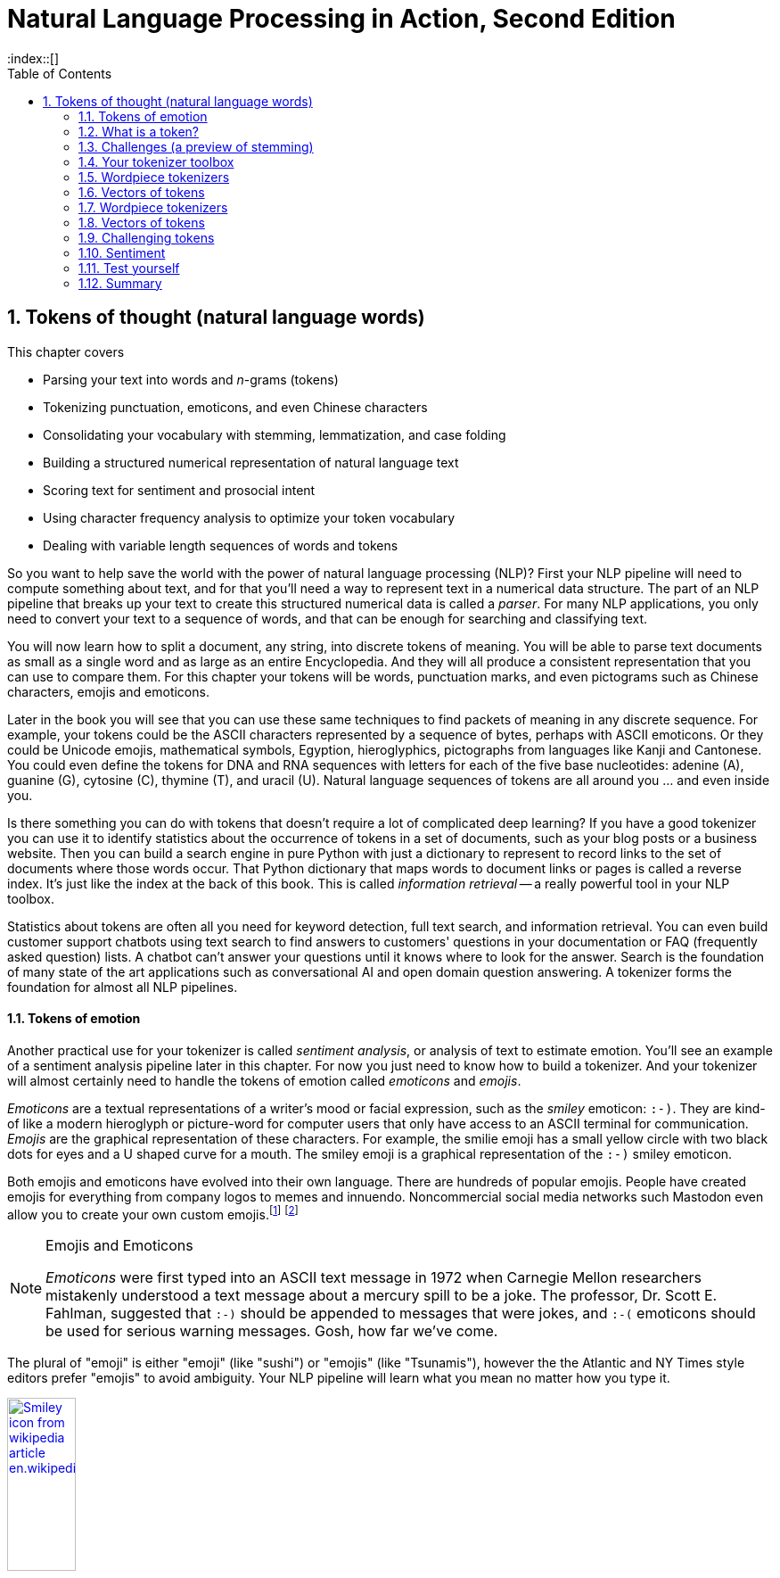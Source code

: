 = Natural Language Processing in Action, Second Edition
:chapter: 2
:part: 1
:sectnumoffset: 1
:sectnums:
:imagesdir: .
:xrefstyle: short
:figure-caption: Figure {chapter}.
:listing-caption: Listing {chapter}.
:table-caption: Table {chapter}.
:leveloffset: 1
// :icons!:
:stem: latexmath
:toc:
:source-highlighter: coderay
:bibliography-database: dl4nlp.bib
:bibliography-style: ieee
:index::[]


= Tokens of thought (natural language words)

This chapter covers

* Parsing your text into words and _n_-grams (tokens)
* Tokenizing punctuation, emoticons, and even Chinese characters
* Consolidating your vocabulary with stemming, lemmatization, and case folding
* Building a structured numerical representation of natural language text
* Scoring text for sentiment and prosocial intent
* Using character frequency analysis to optimize your token vocabulary
* Dealing with variable length sequences of words and tokens


So you want to help save the world with the power of natural language processing (NLP)?
First your NLP pipeline will need to compute something about text, and for that you'll need a way to represent text in a numerical data structure.
The part of an NLP pipeline that breaks up your text to create this structured numerical data is called a _parser_.
For many NLP applications, you only need to convert your text to a sequence of words, and that can be enough for searching and classifying text.

You will now learn how to split a document, any string, into discrete tokens of meaning.
You will be able to parse text documents as small as a single word and as large as an entire Encyclopedia.
And they will all produce a consistent representation that you can use to compare them.
For this chapter your tokens will be words, punctuation marks, and even pictograms such as Chinese characters, emojis and emoticons.

Later in the book you will see that you can use these same techniques to find packets of meaning in any discrete sequence.
For example, your tokens could be the ASCII characters represented by a sequence of bytes, perhaps with ASCII emoticons.
Or they could be Unicode emojis, mathematical symbols, Egyption, hieroglyphics, pictographs from languages like Kanji  and Cantonese.
You could even define the tokens for DNA and RNA sequences with letters for each of the five base nucleotides: adenine (A), guanine (G), cytosine \(C), thymine (T), and uracil (U).
Natural language sequences of tokens are all around you ... and even inside you.

Is there something you can do with tokens that doesn't require a lot of complicated deep learning?
If you have a good tokenizer you can use it to identify statistics about the occurrence of tokens in a set of documents, such as your blog posts or a business website.
Then you can build a search engine in pure Python with just a dictionary to represent to record links to the set of documents where those words occur.
That Python dictionary that maps words to document links or pages is called a reverse index.
It's just like the index at the back of this book.
This is called _information retrieval_ -- a really powerful tool in your NLP toolbox.

Statistics about tokens are often all you need for keyword detection, full text search, and information retrieval.
You can even build customer support chatbots using text search to find answers to customers' questions in your documentation or FAQ (frequently asked question) lists.
A chatbot can't answer your questions until it knows where to look for the answer.
Search is the foundation of many state of the art applications such as conversational AI and open domain question answering.
A tokenizer forms the foundation for almost all NLP pipelines.

=== Tokens of emotion

Another practical use for your tokenizer is called _sentiment analysis_, or analysis of text to estimate emotion.
You'll see an example of a sentiment analysis pipeline later in this chapter.
For now you just need to know how to build a tokenizer.
And your tokenizer will almost certainly need to handle the tokens of emotion called _emoticons_ and _emojis_.

_Emoticons_ are a textual representations of a writer's mood or facial expression, such as the _smiley_ emoticon: `:-)`.
They are kind-of like a modern hieroglyph or picture-word for computer users that only have access to an ASCII terminal for communication.
_Emojis_ are the graphical representation of these characters.
For example, the smilie emoji has a small yellow circle with two black dots for eyes and a U shaped curve for a mouth.
The smiley emoji is a graphical representation of the `:-)` smiley emoticon.

Both emojis and emoticons have evolved into their own language.
There are hundreds of popular emojis.
People have created emojis for everything from company logos to memes and innuendo.
Noncommercial social media networks such Mastodon even allow you to create your own custom emojis.footnote:[Mastodon servers you can join (https://proai.org/mastoserv)] footnote:[Mastodon custom emoji documentation (https://docs.joinmastodon.org/methods/custom_emojis/)]

.Emojis and Emoticons
[NOTE]
====
_Emoticons_ were first typed into an ASCII text message in 1972 when Carnegie Mellon researchers mistakenly understood a text message about a mercury spill to be a joke.
The professor, Dr. Scott E. Fahlman, suggested that `:-)` should be appended to messages that were jokes, and  `:-(` emoticons should be used for serious warning messages.
Gosh, how far we've come.
====

The plural of "emoji" is either "emoji" (like "sushi") or "emojis" (like "Tsunamis"), however the the Atlantic and NY Times style editors prefer "emojis" to avoid ambiguity.
Your NLP pipeline will learn what you mean no matter how you type it.

image::../images/ch02/wikipedia-smiley-icon.png[alt="Smiley icon from wikipedia article en.wikipedia.org/wiki/Smiley",align="center",width=30%,link="../images/ch02/wikipedia-smiley-icon.svg"]

== What is a token?

A token can be almost any chunk of text that you want to treat as a packet of thought and emotion.
So you need to break your text into chunks that capture individual thoughts.
You may be thinking that _words_ are the obvious choice for tokens.
So that's what you will start with here.
You'll also learn how to include punctuation marks, emojis, numbers, and other word-like things in your vocabulary of words.
Later you'll see that you can use these same techniques to find packets of meaning in any discrete sequence.
And later you will learn some even more powerful ways to split discrete sequences into meaningful packets.
Your tokenizers will be soon able to analyze and structure any text document or string, from a single word, to a sentence, to an entire book.

Think about a collection of documents, called a _corpus_, that you want to process with NLP.
Think about the _vocabulary_ that would be important to your NLP algorithm -- the set of tokens you will need to keep track of.
For example your tokens could be the characters for ASCII emoticons, if this is what is important in your NLP pipeline for a particular corpus.
Or your tokens could be Unicode emojis, mathematical symbols, hieroglyphics, even pictographs like Kanji and Cantonese characters.
Your tokenizer and your NLP pipeline would even be useful for the nucleotide sequences of DNA and RNA where your tokens might be A, C, T, G, U, and so on.
And neuroscientists sometimes create sequences of discrete symbols to represent neurons firing in your brain when you read text like this sentence.
Natural language sequences of tokens are inside you, all around you, and flowing through you.
Soon you'll be flowing streams of tokens through your machine learning NLP pipeline.

Retrieving tokens from a document will require some string manipulation beyond just the `str.split()` method employed in chapter 1.
You'll probably want to split contractions like "you'll" into the words that were combined to form them, perhaps "you" and "'ll", or perhaps "you" and "will."
You'll want to separate punctuation from words, like quotes at the beginning and end of quoted statements or words, such as those in the previous sentence.
And you need to treat some punctuation such as dashes ("-") as part of singly-hyphenated compound words such as "singly-hyphenated."

Once you have identified the tokens in a document that you would like to include in your vocabulary, you will return to the regular expression toolbox to build a tokenizer.
And you can use regular expressions combine different forms of a word into a single token in your vocabulary -- a process called _stemming_.
Then you will assemble a vector representation of your documents called a _bag of words_.
Finally, you will try to use this bag of words vector to see if it can help you improve upon the basic greeting recognizer at the end of chapter 1.

=== Alternative tokens

Words aren't the only packets of meaning we could use for our tokens.
Think for a moment about what a word or token represents to you.
Does it represent a single concept, or some blurry cloud of concepts?
Could you always be sure to recognize where a word begins and ends?
Are natural language words like programming language keywords that have precise spellings, definitions and grammatical rules for how to use them?
Could you write software that reliably recognizes a word?

Do you think of "ice cream" as one word or two?
Or maybe even three?
Aren't there at least two entries in your mental dictionary for "ice" and "cream" that are separate from your entry for the compound word "ice cream"?
What about the contraction "don't"?
Should that string of characters be split into one, or two, or even three packets of meaning?

You might even want to divide words into even smaller meaningful parts.
Word pieces such as the prefix "pre", the suffix "fix", or the interior syllable "la" all have meaning.
You can use these word pieces to transfer what you learn about the meaning of one word to another similar word in your vocabulary.
Your NLU pipeline can even use these pieces to understand new words.
And your NLG pipeline can use the pieces to create new words that succinctly capture ideas or memes circulating in the collective consciousness.

Your pipeline could break words into even smaller pieces.
Letters, characters, or graphemes footnote:[(https://en.wikipedia.org/wiki/Grapheme)] carry sentiment and meaning too!footnote:[Suzi Park and Hyopil Shin _Grapheme-level Awareness in Word Embeddings for Morphologically Rich Languages_ (https://www.aclweb.org/anthology/L18-1471.pdf)]
We haven't yet found the perfect encoding for packets of thought.
And machines compute differently than brains.
We explain language and concepts to each other in terms of words or terms.
But machines can often see patterns in the use of characters that we miss.
And for machines to be able to squeeze huge vocabularies into their limited RAM there are more efficient encodings for natural language.

The optimal tokens for efficient computation are different from the packets of thought (words) that we humans use.
Byte Pair Encoding (BPE), Word Piece Encoding, and Sentence Piece Encoding, each can help machines use natural language more efficiently.
BPE finds the optimal groupings of characters (bytes) for your particular set of documents and strings.
If you want an *explainable* encoding, use the word tokenizers of the previous sections.
If you want more flexible and accurate predictions and generation of text, then BPE, WPE, or SPE may be better for your application.
Like the bias variance trade-off, there's often a explainability/accuracy trade-off in NLP.

What about invisible or implied words?
Can you think of additional words that are implied by the single-word command "Don't!"?
If you can force yourself to think like a machine and then switch back to thinking like a human, you might realize that there are three invisible words in that command.
The single statement "Don't!" means "Don't you do that!" or "You, do not do that!"
That's at least three hidden packets of meaning for a total of five tokens you'd like your machine to know about.

But don't worry about invisible words for now.
All you need for this chapter is a tokenizer that can recognize words that are spelled out.
You will worry about implied words and connotation and even meaning itself in chapter 4 and beyond.footnote:[If you want to learn more about exactly what a "word" really is, check out the introduction to _The Morphology of Chinese_ by Jerome Packard where he discusses the concept of a "word" in detail. The concept of a "word" did not exist at all in the Chinese language until the 20th century when it was translated from English grammar into Chinese.]

Your NLP pipeline can start with one of these five options as your tokens:

1. **Bytes** - ASCII characters
2. **Characters** - multi-byte Unicode characters
3. **Subwords** (Word pieces) - syllables and common character clusters
4. **Words** - dictionary words or their roots (stems, lemmas)
5. **Sentence pieces** - short, common word and multi-word pieces

As you work your way down this list your vocabulary size increases and your NLP pipeline will need more and more data to train.
Character-based NLP pipelines are often used in translation problems or NLG tasks that need to generalize from a modest number of examples.
The number of possible words that your pipeline can deal with is called its _vocabulary_.
A character-based NLP pipeline typically needs fewer than 200 possible tokens to process many Latin-based languages.
That small vocabulary ensures that byte- and character-based NLP pipelines can handle new unseen test examples without too many meaningless OOV (out of vocabulary) tokens.

For word-based NLP pipelines your pipeline will need to start paying attention to how often tokens are used before deciding whether to "count it."
You don't want you pipeline to do anything meaningful with junk words such `asdf` - the
But even if you make sure your pipeline on pays attention to words that occur a lot, you could end up with a vocabulary that's as large as a typical dictionary - 20 to 50 thousand words.

Subwords are the optimal token to use for most Deep Learning NLP pipelines.
Subword (Word piece) tokenizers are built into many state of the art transformer pipelines.
Words are the token of choice for any linguistics project or academic research where your results need to be interpretable and explainable.

Sentence pieces take the subword algorithm to the extreme.
The sentence piece tokenizer allows your algorithm to combine multiple word pieces together into a single token that can sometimes span multiple words.
The only hard limit on sentence pieces is that they do not extend past the end of a sentence.
This ensures that the meaning of a token is associated with only a single coherent thought and is useful on single sentences as well as longer documents.W

==== _N_-grams

No matter which kind of token you use for your pipeline, you will likely extract pairs, triplets, quadruplets, and even quintuplets of tokens.
These are called _n_-grams_.footnote:[Pairs of adjacent words are called 2-grams or bigrams. Three words in sequency are called 3-grams or trigrams. Four words in a row are called 4-grams.  5-grams are probably the longest _n_-grams you'll find in an NLP pipeline. Google counts all the 1 to 5-grams in nearly all the books ever written (https://books.google.com/ngrams).]
Using _n_-grams enables your machine to know about the token "ice cream" as well as the individual tokens "ice" and "cream" that make it up.
Another 2-gram that you'd like to keep together is "Mr. Smith".
Your tokens and your vector representation of a document will likely want to have a place for "Mr. Smith" along with "Mr." and "Smith."

You will start with a short list of keywords as your vocabulary.
This helps to keep your data structures small and understandable and can make it easier to explain your results.
Explainable models create insights that you can use to help your stakeholders, hopefully the users themselves (rather than investors), accomplish their goals.

For now, you can just keep track of all the short _n_-grams of words in your vocabulary.
But in chapter 3, you will learn how to estimate the importance of words based on their document frequency, or how often they occur.
That way you can filter out pairs and triplets of words that rarely occur together.
You will find that the approaches we show are not perfect.
Feature extraction can rarely retain all the information content of the input data in any machine learning pipeline.
That is part of the art of NLP, learning when your tokenizer needs to be adjusted to extract more or different information from your text for your particular applications.

In natural language processing, composing a numerical vector from text is a particularly "lossy" feature extraction process.
Nonetheless the bag-of-words (BOW) vectors retain enough of the information content of the text to produce useful and interesting machine learning models.
The techniques for sentiment analyzers at the end of this chapter are the exact same techniques Google used to save email technology from a flood of spam that almost made it useless.

== Challenges (a preview of stemming)

As an example of why feature extraction from text is hard, consider _stemming_ -- grouping the various inflections of a word into the same "bucket" or cluster.
Very smart people spent their careers developing algorithms for grouping inflected forms of words together based only on their spelling.
Imagine how difficult that is.
Imagine trying to remove verb endings like "ing" from "ending" so you would have a stem called "end" to represent both words.
And you would like to stem the word "running" to "run," so those two words are treated the same.
And that is tricky because you have removed not only the "ing" but also the extra "n."
But you want the word "sing" to stay whole.
You would not want to remove the "ing" ending from "sing" or you would end up with a single-letter "s."

Or imagine trying to discriminate between a pluralizing "s" at the end of a word like "words" and a normal "s" at the end of words like "bus" and "lens."
Do isolated individual letters in a word or parts of a word provide any information at all about that word's meaning?
Can the letters be misleading?
Yes and yes.

In this chapter we show you how to make your NLP pipeline a bit smarter by dealing with these word spelling challenges using conventional stemming approaches.
Later, in chapter 5, we show you statistical clustering approaches that only require you to amass a collection of natural language text containing the words you are interested in.
From that collection of text, the statistics of word usage will reveal "semantic stems" (actually, more useful clusters of words like lemmas or synonyms), without any hand-crafted regular expressions or stemming rules.

=== Tokenization

In NLP, _tokenization_ is a particular kind of document _segmentation_.
Segmentation breaks up text into smaller chunks or segments.
The segments of text have less information than the whole.
Documents can be segmented into paragraphs, paragraphs into sentences, sentences into phrases, and phrases into tokens (usually words and punctuation).
In this chapter, we focus on segmenting text into _tokens_ with a _tokenizer_.

You may have heard of tokenizers before.
If you took a computer science class you likely learned about how programming language compilers work.
A tokenizer that is used to compile computer languages is called a _scanner_ or _lexer_.
In some cases your computer language parser can work directly on the computer code and doesn't need a tokenizer at all.
And for natural language processing, the only parser typically outputs a vector representation, //putting these sentances together might need some work// rather than  if the tokenizer functionality is not separated from the compiler, the parser is often called a scannerless _parser_.

The set of valid tokens for a particular computer language is called the _vocabulary_ for that language, or more formally its _lexicon_.
Linguistics and NLP researchers use the term "lexicon" to refer to a set of natural language tokens.
The term "vocabulary" is the more natural way to refer to a set of natural language words or tokens.
So that's what you will use here.

The natural language equivalent of a computer language compiler is a natural language parser.
A natural language tokenizer is called a _scanner_, or _lexer_, or _lexical analyzer_ in the computer language world.
Modern computer language compilers combine the _lexer_ and _parser_ into a single lexer-parser algorithm.
The vocabulary of a computer language is usually called a _lexicon_.
And computer language compilers sometimes refer to tokens as _symbols_.

Here are five important NLP terms.
Along side them are some roughly equivalent terms used in computer science when talking about programming language compilers:

* _tokenizer_ -- scanner, lexer, lexical analyzer
* _vocabulary_ -- lexicon
* _parser_ -- compiler
* _token_, _term_, _word_, or _n-gram_ -- token or symbol
* _statement_ -- statement or expression

Tokenization is the first step in an NLP pipeline, so it can have a big impact on the rest of your pipeline.
A tokenizer breaks unstructured data, natural language text, into chunks of information which can be counted as discrete elements.
These counts of token occurrences in a document can be used directly as a vector representing that document.
This immediately turns an unstructured string (text document) into a numerical data structure suitable for machine learning.
These counts can be used directly by a computer to trigger useful actions and responses.
Or they might also be used in a machine learning pipeline as features that trigger more complex decisions or behavior.
The most common use for bag-of-words vectors created this way is for document retrieval, or search.

== Your tokenizer toolbox

So each application you encounter you will want to think about which kind of tokenizer is appropriate for your application.
And once you decide which kinds of tokens you want to try, you'll need to configure a python package for accomplishing that goal.

You can chose from several tokenizer implementations: footnote:[Lysandre explains the various tokenizer options in the Huggingface documentation (https://huggingface.co/transformers/tokenizer_summary.html)]

. Python: `str.split`, `re.split`
. NLTK: `PennTreebankTokenizer`, `TweetTokenizer`
. spaCy: state of the art tokenization is its reason for being
. Stanford CoreNLP: linguistically accurate, requires Java interpreter
. Huggingface: `BertTokenizer`, a `WordPiece` tokenizer

=== The simplest tokenizer

The simplest way to tokenize a sentence is to use whitespace within a string as the "delimiter" of words. In Python, this can be accomplished with the standard library method `split`, which is available on all `str` object instances as well as on the `str` built-in class itself.

Let's say your NLP pipeline needs to parse quotes from WikiQuote.org, and it's having trouble with one titled _The Book Thief_.footnote:[Markus Zusak, _The Book Thief_, p. 85 (https://en.wikiquote.org/wiki/The_Book_Thief)]


[[book_thief_sentence_split_py]]
.Example quote from _The Book Thief_ split into tokens
[source,python]
----
>>> text = ("Trust me, though, the words were on their way, and when "
...         "they arrived, Liesel would hold them in her hands like "
...         "the clouds, and she would wring them out, like the rain.")
>>> tokens = text.split()  # <1>
>>> tokens[:8]
['Trust', 'me,', 'though,', 'the', 'words', 'were', 'on', 'their']
----
<1> `str.split()` is your quick-and-dirty tokenizer.

.Tokenized phrase
image::../images/ch02/book-thief-split.png[alt="Trust|me,|though,|the|words|were|on|their",align="center",width=100%,link="../images/ch02/book-thief-split.png"]

As you can see, this built-in Python method does an OK job of tokenizing this sentence.
Its only "mistake" is to include commas within the tokens.
This would prevent your keyword detector from detecting quite a few important tokens: `['me', 'though', 'way', 'arrived', 'clouds', 'out', "rain"]`.
Those words "clouds" and "rain" are pretty important to the meaning of this text.
So you'll need to do a bit better with your tokenizer to ensure you can catch all the important words and "hold" them like Liesel.

=== Rule-based tokenization

It turns out there is a simple fix to the challenge of splitting punctuation from words.
You can use a regular expression tokenizer to create rules to deal with common punctuation patterns.
Here's just one particular regular expression you could use to deal with punctuation "hanger-ons."
And while we're at it, this regular expression will be smart about words that have internal punctuation, such as possessive words and contractions that contain apostrophes.

You'll use a regular expression to tokenize some text from the book _Blindsight_ by Peter Watts.
The text describes how the most _adequate_ humans tend to survive natural selection (and alien invasions).footnote:[Peter Watts, Blindsight, (https://rifters.com/real/Blindsight.htm)]
The same goes for your tokenizer.
You want to find an _adequate_ tokenizer that solves your problem, not the perfect tokenizer.
You probably can't even guess what the _right_ or _fittest_ token is.
You will need an accuracy number to evaluate your NLP pipeline with and that will tell you which tokenizer should survive your selection process.
The example here should help you start to develop your intuition about applications for regular expression tokenizers.

[source,python]
----
>>> import re
>>> pattern = r'\w+(?:\'\w+)?|[^\w\s]'  # <1>
>>> texts = [text]
>>> texts.append("There's no such thing as survival of the fittest. "
...              "Survival of the most adequate, maybe.")
>>> tokens = list(re.findall(pattern, texts[-1]))
>>> tokens[:8]
["There's", 'no', 'such', 'thing', 'as', 'survival', 'of', 'the']
>>> tokens[8:16]
['fittest', '.', 'Survival', 'of', 'the', 'most', 'adequate', ',']
>>> tokens[16:]
['maybe', '.']
----
<1> The _look-ahead_ pattern `(?:\'\w+)?` detects whether or not the word contains a single apostrophe followed by 1 or more letters.footnote:[Thank you Wiktor Stribiżew (https://stackoverflow.com/a/43094210/623735).]

Much better.
Now the tokenizer separates punctuation from the end of a word, but doesn't break up words that contain internal punctuation such as the apostrophe within the token "There's."
So all of these words were tokenized the way you wanted: "There's", "fittest", "maybe".
And this regular expression tokenizer will work fine on contractions even if they have more than one letter after the apostrophe such as "can't", "she'll", "what've".
It will work even typos such as 'can"t' and "she,ll", and "what`ve".
But this liberal matching of internal punctuation probably isn't what you want if your text contains rare double contractions such as "couldn't've", "ya'll'll", and "y'ain't"

[TIP]
====
Pro tip: You can accommodate double-contractions with the regular expression `r'\w+(?:\'\w+){0,2}|[^\w\s]'`
====

This is the main idea to keep in mind.
No matter how carefully you craft your tokenizer, it will likely destroy some amount of information in your raw text.
As you are cutting up text, you just want to make sure the information you leave on the cutting room floor isn't necessary for your pipeline to do a good job.
Also, it helps to think about your downstream NLP algorithms.
Later you may configure a case folding, stemming, lemmatizing, synonym substitution, or count vectorizing algorithm.
When you do, you'll have to think about what your tokenizer is doing, so your whole pipeline works together to accomplish your desired output.


////
// too much regex detail?

==== How regular expressions work

Here is how the regular expression in listing <<listing_2_7>> works.

The square brackets (`[` and `]`) are used to indicate a _character class_, a set of characters.
The plus sign after the closing square bracket (`]`) means that a match must contain one or more of the characters inside the square brackets.
The `\s` within the character class is a shortcut to a predefined character class that includes all whitespace characters like those created when you press the `[space]`, `[tab]`, and `[return]` keys.
The character class `r'[\s]'` is equivalent to `r'[ \t\r\n\f]'`.
The six whitespace characters are space (`' '`), tab (`'\t'`), return (`'\r'`), newline  (`'\n'`), and form-feed (`'\f'`).

You did not use any character ranges here, but you may want to later.
A character range is a special kind of character class indicated within square brackets and a hyphen like `r'[a-z]'` to match all lowercase letters.
The character range `r'[0-9]'` matches any digit 0 through 9 and is equivalent to `r'[0123456789]'`).
The regular expression `r'[\_a-zA-Z]'` would match any underscore character (`r'\_'`) or letter of the English alphabet (upper or lower case).

The hyphen (`-`) right after the opening square bracket is a bit of quirk of regexes.
You cannot put a hyphen just anywhere inside your square brackets because the regex parser may think you mean a character range like `r'[0-9]'`.
So whenever you want to indicate an actual hyphen (dash) character in your character class, you need to make sure it is the first character after the open square bracket, or you need to escape it with a backslash (`\`).

The `re.split` function goes through each character in the input string (the second argument, `sentence`) left to right looking for any matches based on the "program" or "pattern" in the regular expression (the first argument, `r'[-\s.,;!?]+'`).
When it finds a match, it breaks the string right before that matched character and right after it, skipping over the matched character or characters.
So the `re.split` line will work just like `str.split`, but it will work for any kind of character or multicharacter sequence that matches your regular expression.

The parentheses (`(` and `)`) are used to group regular expressions just like they are used to group mathematical, Python, and most other programming language expressions.
These parentheses force the regular expression to match the entire expression within the parentheses before moving on to try to match the characters that follow the parentheses.

// TODO: TMI?
////

Take a look at the first few tokens in your lexographically sorted vocabulary for this short text:

[source,python]
----
>>> import numpy as np
>>> vocab = sorted(set(tokens))  # <1>
>>> ' '.join(vocab[:12])  # <2>
", . Survival There's adequate as fittest maybe most no of such"
>>> num_tokens = len(tokens)
>>> num_tokens
18
>>> vocab_size = len(vocab)
>>> vocab_size
15
----
<1> Coerce the `list` into a `set` so that your vocabulary contains only *unique* tokens (no duplicates)
<2> Sort lexographically so punctuation comes before letters, and capitalized letters come before lowercase

You can see how you may want to consider lowercasing all your tokens so that "Survival" is recognized as the same word as "survival".
And you may want to have a synonym substitution algorithm to replace "There's" with "There is" for similar reasons.
However, this would only work if your tokenizer kept contraction and possessive apostrophes attached to their parent token.

[TIP]
====
Make sure you take a look at your vocabulary whenever it seems your pipeline isn't working well for a particular text.
You may need to revise your tokenizer to make sure it can "see" all the tokens it needs to do well for your NLP task.
====


=== SpaCy

Maybe you don't want your regular expression tokenizer to keep contractions together.
Perhaps you'd like to recognize the word "isn't" as two separate words, "is" and "n't".
That way you could consolidate the synonyms "n't" and "not" into a single token.
This way your NLP pipeline would understand "the ice cream isn't bad" to mean the same thing as "the ice cream is not bad".
For some applications, such as full text search, intent recognition, and sentiment analysis, you want to be able to *uncontract* or expand contractions like this.
By splitting contractions, you can use synonym substitution or contraction expansion to improve the recall of your search engine and the accuracy of your sentiment analysis.

[IMPORTANT]
====
We'll discuss case folding, stemming, lemmatization, and synonym substitution later in this chapter.
Be careful about using these techniques for applications such as authorship attribution, style transfer, or text fingerprinting.
You want your authorship attribution or style-transfer pipeline to stay true to the author's writing style and the exact spelling of words that they use.
====

SpaCy integrates a tokenizer directly into its state-of-the-art NLU pipeline.
In fact the name "spaCy" is based on the word "space", as in the separator used in Western languages to separate words.
And spaCy adds a lot of additional _tags_ to tokens at the same time that it is applying rules to split tokens apart.
So spaCy is often the first and last tokenizer you'll ever need to use.

Let's see how spaCy handles our collection of deep thinker quotes:

[source,python]
----
>>> import spacy  # <1>
>>> spacy.cli.download('en_core_web_sm')  # <2>
>>> nlp = spacy.load('en_core_web_sm')  # <3>
>>> doc = nlp(texts[-1])
>>> type(doc)
spacy.tokens.doc.Doc

>>> tokens = [tok.text for tok in doc]
>>> tokens[:9]
['There', "'s", 'no', 'such', 'thing', 'as', 'survival', 'of', 'the']

>>> tokens[9:17]
['fittest', '.', 'Survival', 'of', 'the', 'most', 'adequate', ',']
----
<1> If this is your first time to use spacy you should download the small language model with `spacy.cli.download('en_core_web_sm')`
<2> To avoid unnecessarily re-downloading the language model use `from spacy_language_model import nlp`
<3> `sm` stands for "small" (17 MB), `md` is medium (45 MB), `lg` is "large" (780 MB)

That tokenization may be more useful to you if you're comparing your results to academic papers or colleagues at work.
Spacy is doing a lot more under the hood.
That small language model you downloaded is also identifying sentence breaks with some *sentence boundary detection* rules.
A language model is a collection of regular expressions and finite state automata (rules).
These rules are a lot like the grammar and spelling rules you learned in English class.
They are used in the algorithms that tokenize and label your words with useful things like their part of speech and their position in a syntax tree of relationships between words.

[source,python]
----
>>> from spacy import displacy
>>> sentence = list(doc.sents)[0] # <1>
>>> displacy.serve(sentence, style="dep")
>>> !firefox 127.0.0.1:5000

----
<1> The first sentence begins with "There's no such thing..."

If you browse to your `localhost` on port 5000 you should see a sentence diagram that may be even more correct than what you could produce in school:

image::../images/ch02/there-such-thing.png[alt="NOUN Survival -> ADV maybe. ADJ adequate -> ADV most",align="center",width=100%,link="../images/ch02/there-such-thing.png"]

////
the image generated at localhost:5000 for me was a bit different--missing the middle line of words
////

You can see that spaCy does a lot more than simply separate text into tokens.
It identifies sentence boundaries to automatically segment your text into sentences.
And it tags tokens with various attributes like their part of speech (PoS) and even their role within the syntax of a sentence.
You can see the lemmas displayed by `displacy`  beneath the literal text for each token.footnote:[nlpia2 source code for chapter 2 (https://proai.org/nlpia2-ch2) has additional spaCy and displacy options and examples.]
Later in the chapter we'll explain how lemmatization and case folding and other vocabulary *compression* approaches can be helpful for some applications.

So spaCy seems pretty great in terms of accuracy and some "batteries included" features, such as all those token tags for lemmas and dependencies.
What about speed?

=== Tokenizer race

SpaCy can parse the AsciiDoc text for a chapter in this book in about 5 seconds.
First download the AsciiDoc text file for this chapter:

[source,python]
----
>>> import requests
>>> text = requests.get('https://proai.org/nlpia2-ch2.adoc').text
>>> f'{round(len(text) / 10_000)}0k'  # <1>
'60k'
----

<1> I divided by 10,000 and rounded it, so that Doctests would continue to pass as I revise this text.

There were about 160 thousand ASCII characters in this AsciiDoc file where I wrote this sentence that you are reading right now.
What does that mean in terms of words-per-second, the standard benchmark for tokenizer speed?

[source,python]
----
>>> import spacy
>>> nlp = spacy.load('en_core_web_sm')
>>> %timeit nlp(text)  # <1>
4.67 s ± 45.3 ms per loop (mean ± std. dev. of 7 runs, 1 loop each)
>>> f'{round(len(text) / 10_000)}0k'
'160k'
>>> doc = nlp(text)
>>> f'{round(len(list(doc)) / 10_000)}0k'
'30k'
>>> f'{round(len(doc) / 1_000 / 4.67)}kWPS'  # <2>
'7kWPS'
----
////
1.59 s ± 19.8 ms per loop (mean ± std. dev. of 7 runs, 1 loop each)
I got 826 ms ± 5.3 ms per loop (mean ± std. dev. of 7 runs, 1 loop each), is it ok if it is different?
////
<1> `%timeit` is a magic function within `jupyter notebook`, `jupyter console` or `ipython`
<2> kWPS is for thousands of words (tokens) per second

That's nearly 5 seconds for about 150,000 characters or 34,000 words of English and Python text or about 7000 words per second.

That may seem fast enough for you on your personal projects.
But on a medical records summarization project we needed to process thousands of large documents with a comparable amount of text as you find in this entire book.
And the latency in our medical record summarization pipeline was a critical metric for the project.
So this, full-featured spaCy pipeline would require at least 5 days to process 10,000 books such as NLPIA or typical medical records for 10,000 patients.

If that's not fast enough for your application you can disable any of the tagging features of the spaCy pipeline that you do not need.

[source,python]
----
>>> nlp.pipe_names  # <1>
['tok2vec', 'tagger', 'parser', 'attribute_ruler', 'lemmatizer', 'ner']
>>> nlp = spacy.load('en_core_web_sm', disable=nlp.pipe_names)
>>> %timeit nlp(text)
199 ms ± 6.63 ms per loop (mean ± std. dev. of 7 runs, 1 loop each)
----
////
82.6 ms ± 1e+03 µs per loop (mean ± std. dev. of 7 runs, 10 loops each)
48.3 ms ± 842 µs per loop (mean ± std. dev. of 7 runs, 10 loops each)
////
<1> The `pipe_names` lists all the currently enabled elements of your spaCy `nlp` pipeline

You can disable the pipeline elements you don't need to speed up the tokenizer:

- `tok2vec`: word embeddings
- `tagger`: part-of-speech (`.pos` and `.pos_`)
- `parser`: syntax tree role
- `attribute_ruler`: fine-grained POS and other tags
- `lemmatizer`: lemma tagger
- `ner`: named entity recognition tagger

NLTK's `word_tokenize` method is often used as the pace setter in tokenizer benchmark speed comparisons:

[source,python]
----
>>> import nltk
>>> nltk.download('punkt')
True
>>> from nltk.tokenize import word_tokenize
>>> %timeit word_tokenize(text)
156 ms ± 1.01 ms per loop (mean ± std. dev. of 7 runs, 10 loops each)
>>> tokens = word_tokenize(text)
>>> f'{round(len(tokens) / 10_000)}0k'
'10k'
----
////
33.7 ms ± 269 µs per loop (mean ± std. dev. of 7 runs, 10 loops each)
'1Ok'
20.5 ms ± 942 µs per loop (mean ± std. dev. of 7 runs, 100 loops each)
'10k'
////
Could it be that you found a winner for the tokenizer race?
Not so fast.
Your regular expression tokenizer has some pretty simple rules, so it should run pretty fast as well:

[source,python]
----
>>> pattern = r'\w+(?:\'\w+)?|[^\w\s]'
>>> tokens = re.findall(pattern, text)  # <1>
>>> f'{round(len(tokens) / 10_000)}0k'
'20k'
>>> %timeit re.findall(pattern, text)
8.77 ms ± 29.8 µs per loop (mean ± std. dev. of 7 runs, 100 loops each)
----
////
'20k'
5.14 ms ± 43.7 µs per loop (mean ± std. dev. of 7 runs, 100 loops each)
'20k'
2.98 ms ± 55.5 µs per loop (mean ± std. dev. of 7 runs, 100 loops each)
////
<1> Try precompiling with `re.compile` to learn something about how smart the core Python developers are

Now that's not surprising.
Regular expressions can be compiled and run very efficiently within low level C routines in Python.

[TIP]
====
Use a regular expression tokenizer when speed is more import than accuracy.
If you do not need the additional linguistic tags that spaCy and other pipelines provide your tokenizer doesn't need to waste time trying to figure out those tags.footnote:[Andrew Long, "Benchmarking Python NLP Tokenizers" (https://towardsdatascience.com/benchmarking-python-nlp-tokenizers-3ac4735100c5)]
And each time you use a regular expression in the `re` or `regex` packages, a compiled and optimized version of it is cached in RAM.
So there's usually no need to _precompile_ (using `re.compile()`) your regexes.
====

== Wordpiece tokenizers

It probably felt natural to think of words as indivisible atomic chunks of meaning and thought.
However, you did find some words that didn't clearly split on spaces or punctuation.
And many compound words or named entities that you'd like to keep together have spaces within them.
So it can help to dig a little deeper and think about the statistics of what makes a word.
Think about how we can build up words from neighboring characters instead of cleaving text at separators such as spaces and punctuation.

=== Clumping characters into sentence pieces

Instead of thinking about breaking strings up into tokens, your tokenizer can look for characters that are used a lot right next to each other, such as "i" before "e".
You can pair up characters and sequences of characters that belong together.footnote:[In many applications the term "_n_-gram" refers to character _n_-grams rather than word n-grams. For example the leading relational database PostgreSQL has a Trigram index which tokenizes your text into character 3-grams not word 3-grams. In this book, we use "_n_-gram" to refer to sequences of word grams and "character _n_-grams" when talking about sequences of characters.]
These clumps of characters can become your tokens.
An NLP pipeline only pays attention to the statistics of tokens.
And hopefully these statistics will line up with our expectations for what a word is.

Many of these character sequences will be whole words, or even compound words, but many will be pieces of words.
In fact, all _subword tokenizers_ maintain a token within the vocabulary for every individual character in your vocabulary.
This means it never needs to use an OOV (Out-of-Vocabulary) token, as long as any new text doesn't contain any new characters it hasn't seen before.
Subword tokenizers attempt to optimally clump characters together to create tokens.
Using the statistics of character n-gram counts it's possible for these algorithms to identify wordpieces and even sentence pieces that make good tokens.

It may seem odd to identify words by clumping characters.
But to a machine, the only obvious, consistent division between elements of meaning in a text is the boundary between bytes or characters.
And the frequency with which characters are used together can help the machine identify the meaning associated with subword tokens such as individual syllables or parts of compound words.

In English, even individual letters have subtle emotion (sentiment) and meaning (semantics) associated with them.
However, there are only 26 unique letters in the English language.
That doesn't leave room for individual letters to _specialize_ on any one topic or emotion.
Nonetheless savvy marketers know that some letters are cooler than others.
Brands will try to portray themselves as technologically advanced by choosing names with exotic letters like "Q" and "X" or "Z".
This also helps with SEO (Search Engine Optimization) because rarer letters are more easily found among the sea of possible company and product names.
Your NLP pipeline will pick up all these hints of meaning, connotation, and intent.
Your token counters will provide the machine with the statistics it needs to infer the meaning of clumps of letters that are used together often.

The only disadvantage for subword tokenizers is the fact that they must pass through your corpus of text many times before converging on an optimal vocabulary and tokenizer.
A subword tokenizer has to be trained or fit to your text just like a CountVectorizer.
In fact you'll use a CountVectorizer in the next section to see how subword tokenizers work.

There are two main approaches to subword tokenization: BPE (Byte-Pair Encoding) and Wordpiece tokenization.

==== BPE

In the previous edition of the book we insisted that words were the smallest unit of meaning in English that you need consider.
With the rise of Transformers and other deep learning models that use BPE and similar techniques, we've changed our minds.footnote:[Hannes and Cole are probably screaming "We told you so!" as they read this.]
Character-based subword tokenizers have proven to be more versatile and robust for most NLP problems.
By building up a vocabulary from building blocks of Unicode multi-byte characters you can construct a vocabulary that can handle every possible natural language string you'll ever see, all with a vocabulary of as few as 50,000 tokens.

You may think that Unicode characters are the smallest packet of meaning in natural language text.
To a human, maybe, but to a machine, no way.
Just as the BPE name suggests, characters don't have to be your fundamental atom of meaning for your _base vocabulary_.
You can split characters into 8-bit bytes.
GPT-2 uses a byte-level BPE tokenizer to naturally compose all the unicode characters you need from the bytes that make them up.
Though some special rules are required to handle unicode punctuation within a byte-based vocabulary, no other adjustment to the character-based BPE algorithm is required.
A byte-level BPE tokenizer allows you to represent all possible texts with a base (minimum) vocabulary size of 256 tokens.
The GPT-2 model can achieve state-of-the-art performance with it's default BPE vocabulary of only 50,000 multibyte _merge tokens_ plus 256 individual byte tokens.

You can think of the BPE (Byte Pair Encoding) tokenizer algorithm as a matchmaker in a social network of friends.
BPE pairs up characters that appear next to each other a lot and appear to be "friends."
It then creates a new token for these character combinations.
BPE can then pair up the multi-character tokens whenever those token pairings are common in your text.
And it keeps doing this until it has a many frequently used character sequences as you've allowed in your vocabulary size limit.


BPE is transforming the way we think about natural language tokens.
NLP engineers are finally letting the data do the talking.
Statistical thinking is better than human intuition when building an NLP pipeline.
A machine can see how _most_ people use language.
You are only familiar with what _you_ mean when you use particular words or syllables.
Transformers have now surpassed human readers and writers at some natural language understanding and generation tasks, including finding meaning in subword tokens.

One complication you have not yet encountered is the dilemma of what to do when you encounter a new word.
In the previous examples, we just keep adding new words to our vocabulary.
But in the real world your pipeline will have been trained on an initial corpus of documents that may or may not represent all the kinds of tokens it will ever see.
If your initial corpus is missing some of the words that you encounter later on, you will not have a slot in your vocabulary to put your counts of that new word.
So when you train you initial pipeline, you will always reserve a slot (dimension) to hold the counts of your _out-of-vocabulary_ (OOV) tokens.
So if your original set of documents did not contain the girl's name "Aphra", all counts of the name Aphra would be lumped into the OOV dimension as counts of Amandine and other rare words.

To give Aphra equal representation in your vector space, you can use BPE.
BPE breaks down rare words into smaller pieces to create a _periodic table_ of the elements for natural language in your corpus.
So, because "aphr" is a common english prefix, your BPE tokenizer would probably give Aphra *two* slots for her counts in your vocabulary: one for "aphr" and one for "a".
Actually, you might actually discover that the vobcabulary slots are for " aphr" and "a ", because BPE keeps track of spaces no differently than any other character in your alphabet.footnote:[Actually, the string representation of tokens used for BPE and Wordpiece tokenizer place marker characters at the beginning or end of the token string indicate the absence of a word boundary (typically a space or punctuation). So you may see the "aphr##" token in your BPE vocabulary for the prefix "aphr" in aphrodesiac (https://stackoverflow.com/a/55416944/623735)]

BPE gives you multilingual flexibility to deal with Hebrew names like Aphra.
And it give your pipeline robustness against common misspellings and typos, such as "aphradesiac."
Every word, including minority 2-grams such as "African American", have representation in the voting system of BPE.footnote:[Discriminatory voting restriction laws have recently been passed in US: (https://proai.org/apnews-wisconsin-restricts-blacks)]
Gone are the days of using the kluge of OOV (Out-of-Vocabulary) tokens to handle the rare quirks of human communication.
Because of this, state of the art deep learning NLP pipelines such as transformers all use word piece tokenization similar to BPE.footnote:[See chapter 12 for information about another similar tokenizer -- sentence piece tokenizer]

BPE preserves some of the meaning of new words by using character tokens and word-piece tokens to spell out any unknown words or parts of words.
For example, if "syzygy" is not in our vocabulary, we could represent it as the six tokens "s", "y", "z", "y", "g", and "y".
Perhaps "smartz" could be represented as the two tokens "smart" and "z".

That sounds smart.
Let's see how it works on our text corpus:

[source,python]
----
>>> import pandas as pd
>>> from sklearn.feature_extraction.text import CountVectorizer
>>> vectorizer = CountVectorizer(ngram_range=(1, 2), analyzer='char')
>>> vectorizer.fit(texts)
CountVectorizer(analyzer='char', ngram_range=(1, 2))
----

You've created a `CountVectorizer` class that will tokenize the text into characters instead of words.
And it will count token pairs (character 2-grams) in addition to single character tokens. 
These are the byte pairs in BPE encoding.
Now you can examine your vocabulary to see what they look like.

[source,python]
----
>>> bpevocab_list = [
...    sorted((i, s) for s, i in vectorizer.vocabulary_.items())]
>>> bpevocab_dict = dict(bpevocab_list[0])
>>> list(bpevocab_dict.values())[:7]
['  ', ' a', ' c', ' f', ' h', ' i', ' l']
----

We configured the `CountVectorizer` to split the text into all the possible character 1-grams and 2-grams found in the texts.
And `CountVectorizer` organizes the vocabulary in lexical order, so n-grams that start with a space character (`' '`) come first.
Once the vectorizer knows what tokens it needs to be able to count, it can transform text strings into vectors, with one dimension for every token in your character n-gram vocabulary.

[source,python]
----
>>> vectors = vectorizer.transform(texts)
>>> df = pd.DataFrame(
...     vectors.todense(), 
...     columns=vectorizer.vocabulary_)
>>> df.index = [t[:8] + '...' for t in texts]
>>> df = df.T
>>> df['total'] = df.T.sum()
>>> df
    Trust me...  There's ...  total
 t           31      14          45
 r            3       2           5
 u            1       0           1
 s            0       1           1
              3       0           3
..           ...     ...        ...
at            1       0           1
ma            2       1           3
yb            1       0           1
be            1       0           1
e.            0       1           1
<BLANKLINE>
[148 rows x 3 columns]
----

The DataFrame contains a column for each sentence and a row for each character 2-gram.
Check out the top four rows where the byte pair (character 2-gram) of " a" is seen to occur five times in these two sentences.
So even spaces count as "characters" when you're building a BPE tokenizer.
This is one of the advantages of BPE, it will figure out what your token delimiters are, so it will work even in languages where there is no whitespace between words.
And BPE will work on substitution cypher text like ROT13, a toy cypher that rotates the alphabet 13 characters forward.

[source,python]
----
>>> df.sort_values('total').tail()
        Trust me...  There's ...  total
    en        10           3       13
    an        14           5       19
    uc        11           9       20
    e         18           8       26
    t         31          14       45
----

A BPE tokenizer then finds the most frequent 2-grams and adds them to the permanent vocabulary.
Over time it deletes the less frequent character pairs as it gets less and less likely that they won't come up a lot more later in your text.

----
>>> df['n'] = [len(tok) for tok in vectorizer.vocabulary_]
>>> df[df['n'] > 1].sort_values('total').tail()
    Trust me...  There's ...      total  n
ur           8          4            12  2
en          10          3            13  2
an          14          5            19  2
uc          11          9            20  2
e           18          8            26  2
----

So the next round of preprocessing in the BPE tokenizer would retain the character 2-grams "en" and "an" and even " t" and "e ".
Then the BPE algorithm would make another pass through the text with this smaller character bigram vocabulary.
It would look for frequent pairings of these character bigrams with each other and individual characters.
This process would continue until the maximum number of tokens is reached and the longest possible character sequences have been incorporated into the vocabulary.

[NOTE]
====
You may see mention of _wordpiece_ tokenizers which are used within some advanced language models such as `BERT` and its derivatives.footnote:[Lysandre Debut explains all the variations on subword tokenizers in the Hugging Face transformers documentation (https://huggingface.co/transformers/tokenizer_summary.html)]
It works the same as BPE, but it actually uses the underlying language model to predict the neighboring characters in string.
It eliminates the characters from its vocabulary that hurt the accuracy of this language model the least.
The math is subtly different and it produces subtly different token vocabularies, but you don't need to select this tokenizer intentionally.
The models that use it will come with it built into their pipelines.
====

One big challenge of BPE-based tokenizers is that they must be trained on your individual corpus.
So BPE tokenizers are usually only used for Transformers and Large Language Models (LLMs) which you will learn about in chapter 9.

Another challenge of BPE tokenizers is all the book keeping you need to do to keep track of which trained tokenizer goes with each of your trained models.
This was one of the big innovations of Huggingface.
They made it easy to store and share all the preprocessing data, such as the tokenizer vocabulary, along side the language model.
This makes it easier to reuse and share BPE tokenizers.
If you want to become an NLP expert, you may want to imitate what they've done at HuggingFace with your own NLP preprocessing pipelines.footnote:[Huggingface documentation on tokenizers (https://huggingface.co/docs/transformers/tokenizer_summary)]

== Vectors of tokens

Now that you have broken your text into tokens of meaning, what do you do with them?
How can you convert them to numbers that will be meaningful to the machine?
The simplest most basic thing to do would be to detect whether a particular token you are interested in was present or not.
You could hard-code the logic to check for important tokens, called a _keywords_.

This might work well for your greeting intent recognizer in chapter 1.
Our greeting intent recognizer at the end of chapter 1 looked for words like "Hi" and "Hello" at the beginning of a text string.
Your new tokenized text would help you detect the presence or absence of words such as "Hi" and "Hello" without getting confused by words like "Hiking" and "Hell."
With your new tokenizer in place, your NLP pipeline wouldn't misinterpret the word "Hiking" as the greeting "Hi king":

[source,python]
----
>>> hi_text = 'Hiking home now'
>>> hi_text.startswith('Hi')
True
>>> pattern = r'\w+(?:\'\w+)?|[^\w\s]'  # <1>
>>> 'Hi' in re.findall(pattern, hi_text)  # <2>
False
>>> 'Hi' == re.findall(pattern, hi_text)[0]  # <3>
False
----
<1> You can reuse the regular expression pattern from earlier to create a one-line tokenizer
<2> 'Hi' is not among the 3 words (tokens) in this phrase
<3> 'Hi' is definitely not the first word in this phrase

So tokenization can help you reduce the number of false positives in your simple intent recognition pipeline that looks for the presence of greeting words.
This is often called keyword detection, because your vocabulary of words is limited to a set of words you think are important.
However, it's quite cumbersome to have to think of all the words that might appear in a greeting in order to recognize them all, including slang, misspellngs and typoos.
And creating a for loop to iterate through them all would be inefficient.
We can use the math of linear algebra and the vectorized operations of `numpy` to speed this process up.

In order to detect tokens efficiently you will want to use three new tricks:

. matrix and vector representations of documents
. vectorized operations in numpy
. indexing of discrete vectors

You'll first learn the most basic, direct, raw and lossless way to represent words as a matrix, one-hot encoding.

=== One-hot Vectors

Now that you've successfully split your document into the kinds of words you want, you're ready to create vectors out of them.
Vectors of numbers are what we need to do the math or processing of NL*P* on natural language text.

[source,python]
----
>>> import pandas as pd
>>> onehot_vectors = np.zeros(
...     (len(tokens), vocab_size), int)  # <1>
>>> for i, tok in enumerate(tokens):
...     if tok not in vocab:
...         continue
...     onehot_vectors[i, vocab.index(tok)] = 1  # <2>
>>> df_onehot = pd.DataFrame(onehot_vectors, columns=vocab)
>>> df_onehot.shape
(18, 15)
>>> df_onehot.iloc[:,:8].replace(0, '')  # <3>
    ,  .  Survival  There's  adequate  as  fittest  maybe
0                       1
1
2
3
4                                   1
5
6
7
8                                           1
9      1
10              1
11
12
13
14                               1
15  1
16                                                1
17     1
----
<1> The table is as wide as your count of unique vocabulary terms and as tall as the length of your document: 18 rows, 15 columns
<2> For each token in the sentence, mark the column for it with a `1`.
<3> For brevity we're only showing the first 8 columns of the DataFrame and replaced 0's with ''.

In this representation of this two-sentence quote, each row is a vector representation of a single word from the text.
The table has the 15 columns because this is the number of unique words in your vocabulary.
The table has 18 rows, one for each word in the document.
A "1" in a column indicates a vocabulary word that was present at that position in the document.

You can "read" a one-hot encoded (vectorized) text from top to bottom.
You can tell that the first word in the text was the word "There's", because the `1` on the first row is positioned under the column label "There's".
The next three rows (row indexes 1, 2, and 3) are blank, because we've truncated the table on the right to help it fit on the page.
The fifth row of the text, with the 0-offset index number of `4` shows us that the fifth word in the text was the word "adequate", because there's a `1` in that column.

One-hot vectors are super-sparse, containing only one nonzero value in each row vector.
For display, this code replaces the `0`'s with empty strings (`''`), to make it easier to read.
But the code did not actually alter the `DataFrame` of data you are processing in your NLP pipeline.
The Python code above was just to to make it easier to read, so you can see that it looks a bit like a player piano paper roll, or maybe a music box drum.

The Pandas `DataFrame` made this output a little easier to read and interpret.
The `DataFrame.columns` keep track of labels for each column.
This allows you to label each column in your table with a string, such as the token or word it represents.
A `DataFrame` can also keep track of labels for each row in an the `DataFrame.index`, for speedy lookup.

[IMPORTANT]
====
Don't add strings to any `DataFrame` you intend to use in your machine learning pipeline.
The purpose of a tokenizer and vectorizer, like this one-hot vectorizer, is to create a numerical array that your NLP pipeline can do math on.
You can't do math on strings.
====

Each row of the table is a binary row vector, and you can see why it's also called a one-hot vector: all but one of the positions (columns) in a row are `0` or blank.
Only one column, or position in the vector is "hot" ("1").
A one (`1`) means on, or hot.
A zero (`0`) mean off, or absent.

One nice feature of this vector representation of words and tabular representation of documents is that no information is lost.
The exact sequence of tokens is encoded in the order of the one-hot vectors in the table representing a document.
As long as you keep track of which words are indicated by which column, you can reconstruct the original sequence of tokens from this table of one-hot vectors perfectly.
And this reconstruction process is 100% accurate even though your tokenizer was only 90% accurate at generating the tokens you thought would be useful.
As a result, one-hot word vectors like this are typically used in neural nets, sequence-to-sequence language models, and generative language models.
They are a good choice for any model or NLP pipeline that needs to retain all the meaning inherent in the original text.

[TIP]
====
The one-hot encoder (vectorizer) did not discard any information from the text, but our tokenizer did.
Our regular expression tokenizer discarded the whitespace characters (`\s`) that sometimes occur between words.
So you could not perfectly reconstruct the original text with a _detokenizer_.
Tokenizers like spaCy, however, keep track of these whitespace characters and can in fact detokenize a sequence of tokens perfectly.
SpaCy was named for this feature of accurately accounting for white-*space* efficiently and accurately.
====

This sequence of one-hot vectors is like a digital recording of the original text.
If you squint hard enough you might be able to imagine that the matrix of ones and zeros above is a player piano roll.footnote:[See the "Player piano" article on Wikipedia (https://en.wikipedia.org/wiki/Player_piano).].
Or maybe it's the bumps on the metal drum of a music box.footnote:[See the web page titled "Music box - Wikipedia" (https://en.wikipedia.org/wiki/Music_box).]
The vocabulary key at the top tells the machine which "note" or word to play for each row in the sequence of words or piano music like in figure <<figure-player-piano-roll>>.

[#figure-player-piano-roll, reftext={chapter}.{counter:figure}]
.Player piano roll
image::../images/ch02/piano_roll.jpg[Player piano music roll with parallel sequences of holes running vertically down the paper. The holes meander left and right to indicate the rising and falling of the tones in the melody of a song. Image licensed from Wikimedia CC BY-SA 3.0 (https://commons.wikimedia.org/wiki/File:Weltereproduktionsklavier.jpg),width=100%,align="center",link="https://commons.wikimedia.org/wiki/File:Weltereproduktionsklavier.jpg"]

Unlike a player-piano or a music box, your mechanical word recorder and player is only allowed to use one "finger" at a time.
It can only play one "note" or word at a time.
It's one-hot.
And there is no variation in the spacing of the words.

The important thing is that you've turned a sentence of natural language words into a sequence of numbers, or vectors.
Now you can have the computer read and do math on the vectors just like any other vector or list of numbers.
This allows your vectors to be input into any natural language processing pipeline that requires this kind of vector.
The Deep Learning pipelines of chapter 5 through 10 typically require this representation, because they can be designed to extract "features" of meaning from these raw representations of text.
And Deep Learning pipelines can generate text from numerical representations of meaning.
So the stream of words emanating from your NLG pipelines in later chapters will often be represented by streams of one-hot encoded vectors, just like a player piano might play a song for a less artificial audience in West World.footnote:[West World is a television series about particularly malevolent humans and human-like robots, including one that plays a piano in the main bar.]

Now all you need to do is figure out how to build a "player piano" that can _understand_ and combine those word vectors in new ways.
Ultimately, you'd like your chatbot or NLP pipeline to play us a song, or say something, you haven't heard before.
You'll get to do that in chapters 9 and 10 when you learn about recurrent neural networks that are effective for sequences of one-hot encoded tokens like this.

This representation of a sentence in one-hot word vectors retains all the detail, grammar, and order of the original sentence.
And you have successfully turned words into numbers that a computer can "understand."
They are also a particular kind of number that computers like a lot: binary numbers.
But this is a big table for a short sentence.
If you think about it, you have expanded the file size that would be required to store your document.
For a long document this might not be practical.

How big is this *lossless* numerical representation of your collection of documents?
Your vocabulary size (the length of the vectors) would get huge.
The English language contains at least 20,000 common words, millions if you include names and other proper nouns.
And your one-hot vector representation requires a new table (matrix) for every document you want to process.
This is almost like a raw "image" of your document.
If you have done any image processing, you know that you need to do dimension reduction if you want to extract useful information from the data.

Let's run through the math to give you an appreciation for just how big and unwieldy these "piano rolls" are.
In most cases, the vocabulary of tokens you'll use in an NLP pipeline will be much more than 10,000 or 20,000 tokens.
Sometimes it can be hundreds of thousands or even millions of tokens.
Let's assume you have a million tokens in your NLP pipeline vocabulary.
And let's say you have a meager 3000 books with 3500 sentences each and 15 words per sentence -- reasonable averages for short books.
That's a whole lot of big tables (matrices), one for each book.
That would use 157.5 terabytes.
You probably couldn't even store that on disk.

That is more than a million million bytes, even if you are super-efficient and use only one byte for each number in your matrix.
At one byte per cell, you would need nearly 20 terabytes of storage for a small bookshelf of books processed this way.
Fortunately you do not ever use this data structure for storing documents.
You only use it temporarily, in RAM, while you are processing documents one word at a time.

So storing all those zeros, and recording the order of the words in all your documents does not make much sense.
It is not practical.
And it's not very useful.
Your data structure hasn't abstracted or generalized from the natural language text.
An NLP pipeline like this doesn't yet do any real feature extraction or dimension reduction to help your machine learning work well in the real world.

What you really want to do is compress the meaning of a document down to its essence.
You would like to compress your document down to a single vector rather than a big table.
And you are willing to give up perfect "recall."
You just want to capture most of the meaning (information) in a document, not all of it.

Your regular expression tokenizer and one-hot vectors are great for creating _reverse indexes_.
Just like the index at the end of a textbook, your matrix of one-hot vectors can be used to quickly find all the strings or documents where a particular word was used at least once.
So the tools you've learned so far can be used as a foundation for a personalized search engine.
However, you saw that search and information retrieval was only one of many many applications of NLP.
To solve the more advanced problems you will need a more advanced tokenizer and more sophisticated vector representations of text.
The Python package `spaCy` is that state-of-the-art tokenizer you are looking for.

=== SpaCy

Maybe you don't want your regular expression tokenizer to keep contractions together.
Perhaps you'd like to recognize the word "isn't" as two separate words, "is" and "n't".
That way you could consolidate the synonyms "n't" and "not" into a single token.
This way your NLP pipeline would understand "the ice cream isn't bad" to mean the same thing as "the ice cream is not bad".
For some applications, such as full text search, intent recognition, and sentiment analysis, you want to be able to *uncontract* or expand contractions like this.
By splitting contractions, you can use synonym substitution or contraction expansion to improve the recall of your search engine and the accuracy of your sentiment analysis.

[IMPORTANT]
====
We'll discuss case folding, stemming, lemmatization, and synonym substitution later in this chapter.
Be careful about using these techniques for applications such as authorship attribution, style transfer, or text fingerprinting.
You want your authorship attribution or style-transfer pipeline to stay true to the author's writing style and the exact spelling of words that they use.
====

SpaCy integrates a tokenizer directly into its state-of-the-art NLU pipeline.
In fact the name "spaCy" is based on the word "space", as in the separator used in Western languages to separate words.
And spaCy adds a lot of additional _tags_ to tokens at the same time that it is applying rules to split tokens apart.
So spaCy is often the first and last tokenizer you'll ever need to use.

Let's see how spaCy handles our collection of deep thinker quotes.
First you're going to use a thin wrapper for the spacy.load function so that your NLP pipeline is _idempotent_.
An idempotent pipeline can be run multiple times and achieve the same results each time:

[source,python]
----
>>> import spacy  # <1>
>>> from nlpia2.spacy_language_model import load  # <2>
>>> nlp = load('en_core_web_sm')  # <3>
>>> nlp
<spacy.lang.en.English...>
----
<1> If this is your first time to use spacy you should download the small language model with `spacy.cli.download('en_core_web_sm')`
<2> To avoid unnecessarily re-downloading the SpaCy language model, use `nlpia2.spacy_language_model.load` rather than `spacy.load`
<3> `sm` stands for "small" (17 MB), `md` is medium (45 MB), `lg` is "large" (780 MB)

Now that you've downloaded the small SpaCy language model and loaded it into memory (RAM), you can use it to tokenize and tag any text string.
This will create a new SpaCy `Doc` object that contains whatever SpaCy was able to understand about the text using that language model.

[source,python]
----
[source,python]
>>> doc = nlp(texts[-1])
>>> type(doc)
<class 'spacy.tokens.doc.Doc'>
----

SpaCy has read and parsed your text to split it into tokens.
The `Doc` object contains a sequence of `Token` objects which should each be a small packet of thought or meaning (typically words).
See if these tokens are what you expected:

----
>>> tokens = [tok.text for tok in doc]  # <1>
>>> tokens[:9]  # <2>
['There', "'s", 'no', 'such', 'thing', 'as', 'survival', 'of', 'the']

>>> tokens[9:17]
['fittest', '.', 'Survival', 'of', 'the', 'most', 'adequate', ',']
----
<1> The text or spelling is only one attribute the `Token` objects within a `Doc`.

Spacy is doing a lot more under the hood than just splitting your text into tokens.
That small language model you downloaded is also identifying sentence breaks with some *sentence boundary detection* rules.
A language model is a collection of regular expressions and finite state automata (rules).
These rules are a lot like the grammar and spelling rules you learned in English class.
They are used in the algorithms that tokenize and label your words with useful things like their part of speech and their position in a syntax tree of relationships between words.

[source,python]
----
>>> from spacy import displacy
>>> sentence = list(doc.sents)[0] # <1>
>>> displacy.serve(sentence, style="dep")
>>> !firefox 127.0.0.1:5000

----
<1> The first sentence begins with "There's no such thing..."

If you browse to your `localhost` on port 5000 you should see a sentence diagram that may be even more correct than what you could produce in school:

image::../images/ch02/there-such-thing.png[alt="NOUN Survival -> ADV maybe. ADJ adequate -> ADV most",align="center",width=100%,link="../images/ch02/there-such-thing.png"]

You can see that spaCy does a lot more than simply separate text into tokens.
It identifies sentence boundaries to automatically segment your text into sentences.
And it tags tokens with various attributes like their part of speech (PoS) and even their role within the syntax of a sentence.
You can see the lemmas displayed by `displacy`  beneath the literal text for each token.footnote:[nlpia2 source code for chapter 2 (https://proai.org/nlpia2-ch2) has additional spaCy and displacy options and examples.]
Later in the chapter you'll learn how lemmatization and case folding and other vocabulary *compression* approaches can be helpful for some applications.

So spaCy seems pretty great in terms of accuracy and some "batteries included" features, such as all those token tags for lemmas and dependencies.
What about speed?

=== Tokenizer race

SpaCy can parse the AsciiDoc text for a chapter in this book in about 5 seconds.
First download the AsciiDoc text file for this chapter:

[source,python]
----
>>> import requests
>>> text = requests.get('https://proai.org/nlpia2-ch2.adoc').text
>>> f'{round(len(text) / 10_000)}0k'  # <1>
'170k'
----
<1> Divided by 10,000 and rounded, so that Doctests will pass as this text is revised.

There were about 170 thousand unicode characters in this AsciiDoc text file where I wrote this sentence that you are reading right now.
What does that mean in terms of words-per-second, the standard benchmark for tokenizer speed?

[source,python]
----
>>> from nlpia2.spacy_language_model import load
>>> nlp = load('en_core_web_sm')
>>> %timeit nlp(text)  # <1>
4.67 s ± 45.3 ms per loop (mean ± std. dev. of 7 runs, 1 loop each)
>>> f'{round(len(text) / 10_000)}0k'
'170k'
>>> doc = nlp(text)
>>> f'{round(len(list(doc)) / 10_000)}0k'
'40k'
>>> f'{round(len(doc) / 1_000 / 4.67)}kWPS'  # <2>
'8kWPS'
----
////
1.59 s ± 19.8 ms per loop (mean ± std. dev. of 7 runs, 1 loop each)
////
<1> `%timeit` is a magic function within `jupyter notebook`, `jupyter console` or `ipython`
<2> kWPS is for thousands of words (tokens) per second

That's nearly 5 seconds for about 150,000 characters or 34,000 words of English and Python text or about 7000 words per second.

That may seem fast enough for you on your personal projects.
But on a typical medical records summarization project for a commercial business you might need to process hundreds of large documents per minute.
That's a couple documents per second.
And if each document contains the amount of text that you find in this book (nearly half a million tokens), that's almost a million tokens per second.
Latency on a medical record summarization pipeline can be a critical metric for the project.
For example, on one project it took 5 days to process 10,000 patient medical records using SpaCy as the tokenizer.

If you need to speed up your tokenzer, one option is to disable the tagging features of the spaCy pipeline that you do not need for your application:

[source,python]
----
>>> nlp.pipe_names  # <1>
['tok2vec', 'tagger', 'parser', 'attribute_ruler', 'lemmatizer', 'ner']
>>> nlp = load('en_core_web_sm', disable=['tok2vec', 'tagger', 'parser'])
>>> nlp.pipe_names
['attribute_ruler', 'lemmatizer', 'ner']
>>> %timeit nlp(text)
199 ms ± 6.63 ms per loop (mean ± std. dev. of 7 runs, 1 loop each)
----
////
82.6 ms ± 1e+03 µs per loop (mean ± std. dev. of 7 runs, 10 loops each)
////
<1> The `pipe_names` lists all the currently enabled elements of your spaCy `nlp` pipeline

You can disable the pipeline elements you don't need to speed up the tokenizer:

- `tok2vec`: word embeddings
- `tagger`: part-of-speech (`.pos` and `.pos_`)
- `parser`: syntax tree role
- `attribute_ruler`: fine-grained POS and other tags
- `lemmatizer`: lemma tagger
- `ner`: named entity recognition tagger

NLTK's `word_tokenize` method is often used as the pace setter in tokenizer benchmark speed comparisons:

[source,python]
----
>>> import nltk
>>> nltk.download('punkt')
True
>>> from nltk.tokenize import word_tokenize
>>> %timeit word_tokenize(text)
156 ms ± 1.01 ms per loop (mean ± std. dev. of 7 runs, 10 loops each)
>>> tokens = word_tokenize(text)
>>> f'{round(len(tokens) / 10_000)}0k'
'30k'
----

Could it be that you found a winner for the tokenizer race?
Not so fast.
Your regular expression tokenizer has some pretty simple rules, so it should run pretty fast as well:

[source,python]
----
>>> pattern = r'\w+(?:\'\w+)?|[^\w\s]'
>>> tokens = re.findall(pattern, text)  # <1>
>>> f'{round(len(tokens) / 10_000)}0k'
'40k'
>>> %timeit re.findall(pattern, text)
8.77 ms ± 29.8 µs per loop (mean ± std. dev. of 7 runs, 100 loops each)
----
<1> Try precompiling with `re.compile` to learn something about how smart the core Python developers are

Now that's not too surprising.
Python compiles and runs regular expressions very efficiently within low level C routines.
In addition to speed, regular expressions and the NLTK tokenizer are often used in academic papers.
That help others like you reproduce their results exactly.
So if you're just trying to reproduce someone else's work, make sure you use their tokenizer, whether it's NLTK, regular expressions, or a particular version of spaCy.
In this book you are just trying to learn how things work, so we haven't bothered to keep track of the particular versions of spaCy and NLTK that we used.
But you may need to do this for yourself if you are sharing your results with others doing NLP research.


[TIP]
====
Use a regular expression tokenizer when speed is more import than accuracy or when others will try to reproduce your results. footnote:["Don’t use NLTK’s wordtokenize use NLTK’s regexptokenize" (blog with code) by Michael Bryan  "Benchmarking Python NLP Tokenizers" (https://morioh.com/p/e2cfb73c8e86)]
If you do not need the additional tags that spaCy provides, your tokenizer doesn't need to waste time trying to process the grammar and meaning of the words to create those tags.
And each time you use a regular expression in the `re` or `regex` packages, a compiled and optimized version of it is cached in RAM.
So there's usually no need to _precompile_ (using `re.compile()`) your regexes.
====

== Wordpiece tokenizers

It probably felt natural to think of words as indivisible atomic chunks of meaning and thought.
However, you did find some words that didn't clearly split on spaces or punctuation.
And many compound words or named entities that you'd like to keep together have spaces within them.
So it can help to dig a little deeper and think about the statistics of what makes a word.
Think about how we can build up words from neighboring characters instead of cleaving text at separators such as spaces and punctuation.

=== Clumping characters into sentence pieces

Instead of thinking about breaking strings up into tokens, your tokenizer can look for characters that are used a lot right next to each other, such as "i" before "e".
You can pair up characters and sequences of characters that belong together.footnote:[In many applications the term "_n_-gram" refers to character _n_-grams rather than word n-grams. For example the leading relational database PostgreSQL has a Trigram index which tokenizes your text into character 3-grams not word 3-grams. In this book, we use "_n_-gram" to refer to sequences of word grams and "character _n_-grams" when talking about sequences of characters.]
These clumps of characters can become your tokens.
An NLP pipeline only pays attention to the statistics of tokens.
And hopefully these statistics will line up with our expectations for what a word is.

Many of these character sequences will be whole words, or even compound words, but many will be pieces of words.
In fact, all _subword tokenizers_ maintain a token within the vocabulary for every individual character in your vocabulary.
This means it never needs to use an OOV (Out-of-Vocabulary) token, as long as any new text doesn't contain any new characters it hasn't seen before.
Subword tokenizers attempt to optimally clump characters together to create tokens.
Using the statistics of character n-gram counts it's possible for these algorithms to identify wordpieces and even sentence pieces that make good tokens.

It may seem odd to identify words by clumping characters.
But to a machine, the only obvious, consistent division between elements of meaning in a text is the boundary between bytes or characters.
And the frequency with which characters are used together can help the machine identify the meaning associated with subword tokens such as individual syllables or parts of compound words.

In English, even individual letters have subtle emotion (sentiment) and meaning (semantics) associated with them.
However, there are only 26 unique letters in the English language.
That doesn't leave room for individual letters to _specialize_ on any one topic or emotion.
Nonetheless savvy marketers know that some letters are cooler than others.
Brands will try to portray themselves as technologically advanced by choosing names with exotic letters like "Q" and "X" or "Z".
This also helps with SEO (Search Engine Optimization) because rarer letters are more easily found among the sea of possible company and product names.
Your NLP pipeline will pick up all these hints of meaning, connotation, and intent.
Your token counters will provide the machine with the statistics it needs to infer the meaning of clumps of letters that are used together often.

The only disadvantage for subword tokenizers is the fact that they must pass through your corpus of text many times before converging on an optimal vocabulary and tokenizer.
A subword tokenizer has to be trained or fit to your text just like a CountVectorizer.
In fact you'll use a CountVectorizer in the next section to see how subword tokenizers work.

There are two main approaches to subword tokenization: BPE (Byte-Pair Encoding) and Wordpiece tokenization.

==== BPE

In the previous edition of the book we insisted that words were the smallest unit of meaning in English that you need consider.
With the rise of Transformers and other deep learning models that use BPE and similar techniques, we've changed our minds.footnote:[Hannes and Cole are probably screaming "We told you so!" as they read this.]
Character-based subword tokenizers have proven to be more versatile and robust for most NLP problems.
By building up a vocabulary from building blocks of Unicode multi-byte characters you can construct a vocabulary that can handle every possible natural language string you'll ever see, all with a vocabulary of as few as 50,000 tokens.

You may think that Unicode characters are the smallest packet of meaning in natural language text.
To a human, maybe, but to a machine, no way.
Just as the BPE name suggests, characters don't have to be your fundamental atom of meaning for your _base vocabulary_.
You can split characters into 8-bit bytes.
GPT-2 uses a byte-level BPE tokenizer to naturally compose all the unicode characters you need from the bytes that make them up.
Though some special rules are required to handle unicode punctuation within a byte-based vocabulary, no other adjustment to the character-based BPE algorithm is required.
A byte-level BPE tokenizer allows you to represent all possible texts with a base (minimum) vocabulary size of 256 tokens.
The GPT-2 model can achieve state-of-the-art performance with it's default BPE vocabulary of only 50,000 multibyte _merge tokens_ plus 256 individual byte tokens.

You can think of the BPE (Byte Pair Encoding) tokenizer algorithm as a matchmaker in a social network of friends.
BPE pairs up characters that appear next to each other a lot and appear to be "friends."
It then creates a new token for these character combinations.
BPE can then pair up the multi-character tokens whenever those token pairings are common in your text.
And it keeps doing this until it has a many frequently used character sequences as you've allowed in your vocabulary size limit.


BPE is transforming the way we think about natural language tokens.
NLP engineers are finally letting the data do the talking.
Statistical thinking is better than human intuition when building an NLP pipeline.
A machine can see how _most_ people use language.
You are only familiar with what _you_ mean when you use particular words or syllables.
Transformers have now surpassed human readers and writers at some natural language understanding and generation tasks, including finding meaning in subword tokens.

One complication you have not yet encountered is the dilemma of what to do when you encounter a new word.
In the previous examples, we just keep adding new words to our vocabulary.
But in the real world your pipeline will have been trained on an initial corpus of documents that may or may not represent all the kinds of tokens it will ever see.
If your initial corpus is missing some of the words that you encounter later on, you will not have a slot in your vocabulary to put your counts of that new word.
So when you train you initial pipeline, you will always reserve a slot (dimension) to hold the counts of your _out-of-vocabulary_ (OOV) tokens.
So if your original set of documents did not contain the girl's name "Aphra", all counts of the name Aphra would be lumped into the OOV dimension as counts of Amandine and other rare words.

To give Aphra equal representation in your vector space, you can use BPE.
BPE breaks down rare words into smaller pieces to create a _periodic table_ of the elements for natural language in your corpus.
So, because "aphr" is a common english prefix, your BPE tokenizer would probably give Aphra *two* slots for her counts in your vocabulary: one for "aphr" and one for "a".
Actually, you might actually discover that the vobcabulary slots are for " aphr" and "a ", because BPE keeps track of spaces no differently than any other character in your alphabet.footnote:[Actually, the string representation of tokens used for BPE and Wordpiece tokenizer place marker characters at the beginning or end of the token string indicate the absence of a word boundary (typically a space or punctuation). So you may see the "aphr##" token in your BPE vocabulary for the prefix "aphr" in aphrodesiac (https://stackoverflow.com/a/55416944/623735)]

BPE gives you multilingual flexibility to deal with Hebrew names like Aphra.
And it give your pipeline robustness against common misspellings and typos, such as "aphradesiac."
Every word, including minority 2-grams such as "African American", have representation in the voting system of BPE.footnote:[Discriminatory voting restriction laws have recently been passed in US: (https://proai.org/apnews-wisconsin-restricts-blacks)]
Gone are the days of using the kluge of OOV (Out-of-Vocabulary) tokens to handle the rare quirks of human communication.
Because of this, state of the art deep learning NLP pipelines such as transformers all use word piece tokenization similar to BPE.footnote:[See chapter 12 for information about another similar tokenizer -- sentence piece tokenizer]

BPE preserves some of the meaning of new words by using character tokens and word-piece tokens to spell out any unknown words or parts of words.
For example, if "syzygy" is not in our vocabulary, we could represent it as the six tokens "s", "y", "z", "y", "g", and "y".
Perhaps "smartz" could be represented as the two tokens "smart" and "z".

That sounds smart.
Let's see how it works on our text corpus:

[source,python]
----
>>> import pandas as pd
>>> from sklearn.feature_extraction.text import CountVectorizer
>>> vectorizer = CountVectorizer(ngram_range=(1, 2), analyzer='char')
>>> vectorizer.fit(texts)
CountVectorizer(analyzer='char', ngram_range=(1, 2))
----

You've created a `CountVectorizer` class that will tokenize the text into characters instead of words.
And it will count token pairs (character 2-grams) in addition to single character tokens.
These are the byte pairs in BPE encoding.
Now you can examine your vocabulary to see what they look like.

[source,python]
----
>>> bpevocab_list = [
...    sorted((i, s) for s, i in vectorizer.vocabulary_.items())]
>>> bpevocab_dict = dict(bpevocab_list[0])
>>> list(bpevocab_dict.values())[:7]
['  ', ' a', ' c', ' f', ' h', ' i', ' l']
----

We configured the `CountVectorizer` to split the text into all the possible character 1-grams and 2-grams found in the texts.
And `CountVectorizer` organizes the vocabulary in lexical order, so n-grams that start with a space character (`' '`) come first.
Once the vectorizer knows what tokens it needs to be able to count, it can transform text strings into vectors, with one dimension for every token in your character n-gram vocabulary.

[source,python]
----
>>> vectors = vectorizer.transform(texts)
>>> df = pd.DataFrame(
...     vectors.todense(),
...     columns=vectorizer.vocabulary_)
>>> df.index = [t[:8] + '...' for t in texts]
>>> df = df.T
>>> df['total'] = df.T.sum()
>>> df
        Trust me...  There's ...  total
    t            31           14     45
    r             3            2      5
    u             1            0      1
    s             0            1      1
                  3            0      3
    ..          ...          ...    ...
    at            1            0      1
    ma            2            1      3
    yb            1            0      1
    ...
----

The DataFrame contains a column for each sentence and a row for each character 2-gram.
Check out the top four rows where the byte pair (character 2-gram) of " a" is seen to occur five times in these two sentences.
So even spaces count as "characters" when you're building a BPE tokenizer.
This is one of the advantages of BPE, it will figure out what your token delimiters are, so it will work even in languages where there is no whitespace between words.
And BPE will work on substitution cypher text like ROT13, a toy cypher that rotates the alphabet 13 characters forward.

[source,python]
----
>>> df.sort_values('total').tail(3)
        Trust me...  There's ...  total
    uc           11            9     20
    e            18            8     26
    t            31           14     45
----

A BPE tokenizer then finds the most frequent 2-grams and adds them to the permanent vocabulary.
Over time it deletes the less frequent character pairs, because the further it reads into your text, the less less likely that those rare character pairs will come up before the end of the text.
For those familiar with statistics, it models your text with a Baysean model, continuously updating prior predictions of token frequencies.

----
>>> df['n'] = [len(tok) for tok in vectorizer.vocabulary_]
>>> df[df['n'] > 1].sort_values('total').tail()
        Trust me...  There's ...  total  n
     c            8            4     12  2
    en           10            3     13  2
    an           14            5     19  2
    uc           11            9     20  2
    e            18            8     26  2
----

So the next round of preprocessing in the BPE tokenizer would retain the character 2-grams "en" and "an" and even " c" and "e ".
Then the BPE algorithm would make another pass through the text with this smaller character bigram vocabulary.
It would look for frequent pairings of these character bigrams with each other and individual characters.
This process would continue until the maximum number of tokens is reached and the longest possible character sequences have been incorporated into the vocabulary.

[NOTE]
====
You may see mention of _wordpiece_ tokenizers which are used within some advanced language models such as `BERT` and its derivatives.footnote:[Lysandre Debut explains all the variations on subword tokenizers in the Hugging Face transformers documentation (https://huggingface.co/transformers/tokenizer_summary.html)]
It works the same as BPE, but it actually uses the underlying language model to predict the neighboring characters in string.
It eliminates the characters from its vocabulary that hurt the accuracy of this language model the least.
The math is subtly different and it produces subtly different token vocabularies, but you don't need to select this tokenizer intentionally.
The models that use it will come with it built into their pipelines.
====

One big challenge of BPE-based tokenizers is that they must be trained on your individual corpus.
So BPE tokenizers are usually only used for Transformers and Large Language Models (LLMs) which you will learn about in chapter 9.

Another challenge of BPE tokenizers is all the book keeping you need to do to keep track of which trained tokenizer goes with each of your trained models.
This was one of the big innovations of Huggingface.
They made it easy to store and share all the preprocessing data, such as the tokenizer vocabulary, along side the language model.
This makes it easier to reuse and share BPE tokenizers.
If you want to become an NLP expert, you may want to imitate what they've done at HuggingFace with your own NLP preprocessing pipelines.footnote:[Huggingface documentation on tokenizers (https://huggingface.co/docs/transformers/tokenizer_summary)]

== Vectors of tokens

Now that you have broken your text into tokens of meaning, what do you do with them?
How can you convert them to numbers that will be meaningful to the machine?
The simplest most basic thing to do would be to detect whether a particular token you are interested in was present or not.
You could hard-code the logic to check for important tokens, called a _keywords_.

This might work well for your greeting intent recognizer in chapter 1.
Our greeting intent recognizer at the end of chapter 1 looked for words like "Hi" and "Hello" at the beginning of a text string.
Your new tokenized text would help you detect the presence or absence of words such as "Hi" and "Hello" without getting confused by words like "Hiking" and "Hell."
With your new tokenizer in place, your NLP pipeline wouldn't misinterpret the word "Hiking" as the greeting "Hi king":

[source,python]
----
>>> hi_text = 'Hiking home now'
>>> hi_text.startswith('Hi')
True
>>> pattern = r'\w+(?:\'\w+)?|[^\w\s]'  # <1>
>>> 'Hi' in re.findall(pattern, hi_text)  # <2>
False
>>> 'Hi' == re.findall(pattern, hi_text)[0]  # <3>
False
----
<1> You can reuse the regular expression pattern from earlier to create a one-line tokenizer
<2> 'Hi' is not among the 3 words (tokens) in this phrase
<3> 'Hi' is definitely not the first word in this phrase

So tokenization can help you reduce the number of false positives in your simple intent recognition pipeline that looks for the presence of greeting words.
This is often called keyword detection, because your vocabulary of words is limited to a set of words you think are important.
However, it's quite cumbersome to have to think of all the words that might appear in a greeting in order to recognize them all, including slang, misspellngs and typoos.
And creating a for loop to iterate through them all would be inefficient.
We can use the math of linear algebra and the vectorized operations of `numpy` to speed this process up.

In order to detect tokens efficiently you will want to use three new tricks:

. matrix and vector representations of documents
. vectorized operations in numpy
. indexing of discrete vectors

You'll first learn the most basic, direct, raw and lossless way to represent words as a matrix, one-hot encoding.

=== BOW (Bag-of-Words) Vectors
// HL: for the code examples in this section to work it should be placed after the one-hot vector section, before SpaCy and BPE tokenizer sections

Is there any way to squeeze all those _player piano music rolls_ into a single vector?
Vectors are a great way to represent any object.
With vectors we could compare documents to each other just by checking the Euclidian distance between them.
Vectors allow us to use all your linear algebra tools on natural language.
And that's really the goal of NLP, doing math on text.

Let us assume you can ignore the order of the words in our texts.
For this first cut at a vector representation of text you can just jumble them all up together into a "bag," one bag for each sentence or short document.
It turns out just knowing what words are present in a document can give your NLU pipeline a lot of information about what's in it.
This is in fact the representation that power big Internet search engine companies.
Even for documents several pages long, a bag-of-words vector is useful for summarizing the essence of a document.

Let's see what happens when we jumble and count the words in our text from _The Book Thief_:

[source,python]
----
>>> bow = sorted(set(re.findall(pattern, text)))
>>> bow[:9]
 [',', '.', 'Liesel', 'Trust', 'and', 'arrived', 'clouds', 'hands', 'her']
>>> bow[9:19]
['hold', 'in', 'like', 'me', 'on', 'out', 'rain', 'she', 'the', 'their']
>>> bow[19:27]
['them', 'they', 'though', 'way', 'were', 'when', 'words', 'would']
----

Even with this jumbled up bag of words, you can get a general sense that this sentence is about:  "Trust", "words", "clouds", "rain", and someone named "Liesel".
One thing you might notice is that Python's `sorted()` puts punctuation before characters, and capitalized words before lowercase words.
This is the ordering of characters in the ASCII and Unicode character sets.
However, the order of your vocabulary is unimportant.
As long as you are consistent across all the documents you tokenize this way, a machine learning pipeline will work equally well with any vocabulary order.

You can use this new bag-of-words vector approach to compress the information content for each document into a data structure that is easier to work with.
For keyword search, you could **OR** your one-hot word vectors from the player piano roll representation into a binary bag-of-words vector.
In the play piano analogy this is like playing several notes of a melody all at once, to create a "chord".
Rather than "replaying" them one at a time in your NLU pipeline, you would create a single bag-of-words vector for each document.

You could use this single vector to represent the whole document in a single vector.
Because vectors all need to be the same length, your BOW vector would need to be as long your vocabulary size which is the number of unique tokens in your documents.
And you could ignore a lot of words that would not be interesting as search terms or keywords.
This is why stop words are often ignored when doing BOW tokenization.
This is an extremely efficient representation for a search engine index or the first filter for an information retrieval system.
Search indexes only need to know the presence or absence of each word in each document to help you find those documents later.

This approach turns out to be critical to helping a machine "understand" a collection of words as a single mathematical object.
And if you limit your tokens to the 10,000 most important words, you can compress your numerical representation of your imaginary 3500 sentence book down to 10 kilobytes, or about 30 megabytes for your imaginary 3000-book corpus.
One-hot vector sequences for such a modest-sized corpus would require hundreds of gigabytes.

Another advantage of the BOW representation of text is that it allows you to find similar documents in your corpus in constant time (`O(1)`).
You can't get any faster than this.
BOW vectors are the precursor to a reverse index which is what makes this speed possible.
In computer science and software engineering, you are always on the lookout for data structures that enable this kind of speed.
All major full text search tools use BOW vectors to find what you're looking for fast.
You can see this numerical representation of natural language in EllasticSearch, Solr,footnote:[Apache Solr home page and Java source code (https://solr.apache.org/)] PostgreSQL, and even state of the art web search engines such as Qwant,footnote:[Qwant web search engine based in Europe (https://www.qwant.com/)], SearX,footnote:[SearX git repository (https://github.com/searx/searx) and web search (https://searx.thegpm.org/)], and Wolfram Alpha footnote:[(https://www.wolframalpha.com/)].

Fortunately, the words in your vocabulary are sparsely utilized in any given text.
And for most bag-of-words applications, we keep the documents short, sometimes just a sentence will do.
So rather than hitting all the notes on a piano at once, your bag-of-words vector is more like a broad and pleasant piano chord, a combination of notes (words) that work well together and contain meaning.
Your NLG pipeline or chatbot can handle these chords even if there is a lot of "dissonance" from words in the same statement that are not normally used together.
Even dissonance (odd word usage) is useful information about a statement that a machine learning pipeline can make use of.

Here is how you can put the tokens into a binary vector indicating the presence or absence of a particular word in a particular sentence.
This vector representation of a set of sentences could be "indexed" to indicate which words were used in which document.
This index is equivalent to the index you find at the end of many textbooks, except that instead of keeping track of which page a word occurs on, you can keep track of the sentence (or the associated vector) where it occurred.
Whereas a textbook index generally only cares about important words relevant to the subject of the book, you keep track of every single word (at least for now).

==== Sparse representations

You might be thinking that if you process a huge corpus you'll probably end up with thousands or even millions of unique tokens in your vocabulary.
This would mean you would have to store a lot of zeros in your vector representation of our 20-token sentence about Liesel.
A `dict` would use much less memory than a vector.
Any paired mapping of words to their 0/1 values would be more efficient than a vector.
But you can't do math on `dict`'s.
So this is why CountVectorizer uses a sparse numpy array to hold the counts of words in a word fequency vector.
Using a dictionary or sparse array for your vector ensures that it only has to store a 1 when any one of the millions of possible words in your dictionary appear in a particular document.

But if you want to look at an individual vector to make sure everything is working correctly, a Pandas `Series` is the way to go.
And you will wrap that up in a Pandas DataFrame so you can add more sentences to your binary vector "corpus" of quotes.

=== Dot product

// TODO: some of this may belong in the discussion of keyword matching and one-hot vectors?
You'll use the dot product a lot in NLP, so make sure you understand what it is.
Skip this section if you can already do dot products in your head.

The dot product is also called the _inner product_ because the "inner" dimension of the two vectors (the number of elements in each vector) or matrices (the rows of the first matrix and the columns of the second matrix) must be the same because that is where the products happen.
This is analogous to an "inner join" on two relational database tables.

The dot product is also called the _scalar product_ because it produces a single scalar value as its output.
This helps distinguish it from the _cross product_, which produces a vector as its output.
Obviously, these names reflect the shape of the symbols used to indicate the dot product (latexmath:[\cdot]) and cross product (latexmath:[\times]) in formal mathematical notation.
The scalar value output by the scalar product can be calculated by multiplying all the elements of one vector by all the elements of a second vector and then adding up those normal multiplication products.

Here is a Python snippet you can run in your Pythonic head to make sure you understand what a dot product is:

[[example_dot_product_code]]
.Example dot product calculation
[source,python]
----
>>> v1 = np.array([1, 2, 3])
>>> v2 = np.array([2, 3, 4])
>>> v1.dot(v2)
20
>>> (v1 * v2).sum()  # <1>
20
>>> sum([x1 * x2 for x1, x2 in zip(v1, v2)])  # <2>
20
----
<1> Multiplication of NumPy arrays is a "vectorized" operation that is very efficient.
<2> You should not iterate through vectors this way unless you want to slow down your pipeline.

[TIP]
====
The dot product is equivalent to the _matrix product_, which can be accomplished in NumPy with the `np.matmul()` function or the `@` operator. Since all vectors can be turned into Nx1 or 1xN matrices, you can use this shorthand operator on two column vectors (Nx1) by transposing the first one so their inner dimensions line up, like this: `v1.reshape((-1, 1)).T @ v2.reshape((-1, 1))`, which outputs your scalar product within a 1x1 matrix: `array([[20]])`
====

// IDEA: Consider talking about BOW overlap to explain cosine similarity

This is your first vector space model of natural language documents (sentences).
Not only are dot products possible, but other vector operations are defined for these bag-of-word vectors: addition, subtraction, OR, AND, and so on.
You can even compute things such as Euclidean distance or the angle between these vectors. This representation of a document as a binary vector has a lot of power.
It was a mainstay for document retrieval and search for many years.
All modern CPUs have hardwired memory addressing instructions that can efficiently hash, index, and search a large set of binary vectors like this.
Though these instructions were built for another purpose (indexing memory locations to retrieve data from RAM), they are equally efficient at binary vector operations for search and retrieval of text.



NLTK and Stanford CoreNLP have been around the longest and are the most widely used for comparison of NLP algorithms in academic papers.
Even though the Stanford CoreNLP has a Python API, it relies on the Java 8 CoreNLP backend, which must be installed and configured separately.
So if you want to publish the results of your work in an academic paper and compare it to what other researchers are doing, you may need to use NLTK.
The most common tokenizer used in academia is the PennTreebank tokenizer:

[source,python]
----
>>> from nltk.tokenize import TreebankWordTokenizer
>>> texts.append(
...   "If conscience and empathy were impediments to the advancement of "
...   "self-interest, then we would have evolved to be amoral sociopaths."
...   )  # <1>
>>> tokenizer = TreebankWordTokenizer()
>>> tokens = tokenizer.tokenize(texts[-1])[:6]
>>> tokens[:8]
['If', 'conscience', 'and', 'empathy', 'were', 'impediments', 'to', 'the']
>>> tokens[8:16]
['advancement', 'of', 'self-interest', ',', 'then', 'we', 'would', 'have']
>>> tokens[16:]
['evolved', 'to', 'be', 'amoral', 'sociopaths', '.']
----
<1> Martin A. Nowak & Roger Highfield in _SuperCooperators_.footnote:[excerpt from Martin A. Nowak and Roger Highfield in _SuperCooperators_: Altruism, Evolution, and Why We Need Each Other to Succeed. New York: Free Press, 2011.]

// IDEA: Diagram of Nowak quote with vertical bars breaking up sent into words

The spaCy Python library contains a natural language processing pipeline that includes a tokenizer.
In fact, the name of the package comes from the words "space" and "Cython".
SpaCy was built using the Cython package to speed the tokenization of text, often using the *space* character (" ") as the delimmiter.
SpaCy has become the *multitool* of NLP, because of its versatility and the elegance of its API.
To use spaCy, you can start by creating an callable parser object, typically named `nlp`.
You can customize your NLP pipeline by modifying the Pipeline elements within that parser object.

And spaCy has "batteries included."
So even with the default smallest spaCy language model loaded, you can do tokenization and sentence segementation, plus *part-of-speech* and *abstract-syntax-tree* tagging -- all with a single function call.
When you call `nlp()` on a string, spaCy tokenizes the text and returns a `Doc` (document) object.
A `Doc` object is a container for the sequence of sentences and tokens that it found in the text.


// IDEA: example spacy code for tokenization

The spaCy package tags each token with their linguistic function to provide you with information about the text's grammatical structure.
Each token object within a `Doc` object has attributes that provide these tags.

For example:
* `token.text` the original text of the word
* `token.pos_` grammatical part of speech tag as a human-readable string
* `token.pos`  integer for the grammar part of speech tag
* `token.dep_` indicates the tokens role in the syntactic dependency tree
* `token.dep`  integer corresponding to the syntactic dependency tree location

The `.text` attribute provides the original text for the token.
This is what is provided when you request the __str__ representation of a token.
A spaCy `Doc` object is allowing you to detokenize a document object to recreate the entire input text. i.e., the relation between tokens
You can use these functions to examine the text in more depth.

[source,python]
----
>>> import spacy
>>> nlp = spacy.load("en_core_web_sm")
>>> text = "Nice guys finish first."  # <1>
>>> doc = nlp(text)
>>> for token in doc:
>>>     print(f"{token.text:<11}{token.pos_:<10}{token.dep:<10}")
Nice       ADJ       402
guys       NOUN      429
finish     VERB      8206900633647566924
first      ADV       400
.          PUNCT     445
----
<1> Martin A. Nowak & Roger Highfield in _SuperCooperators_.footnote:[excerpt from Martin A. Nowak and Roger Highfield SuperCooperators: Altruism, Evolution, and Why We Need Each Other to Succeed. New York: Free Press, 2011.]

== Challenging tokens

Chinese, Japanese, and other pictograph languages aren't limited to a small small number letters in alphabets used to compose tokens or words.
Characters in these traditional languages look more like drawings and are called "pictographs."
There are many thousands of unique characters in the Chinese and Japanese languages.
And these characters are used much like we use words in alphabet-based languages such as English.
But each Chinese character is usually not a complete word on its own.
A character's meaning depends on the characters to either side.
And words are not delimited with spaces.
This makes it challenging to tokenize Chinese text into words or other packets of thought and meaning.

The `jieba` package is a Python package you can use to segment traditional Chinese text into words.
It supports three segmentation modes: 1) "full mode" for retrieving all possible words from a sentence, 2) "accurate mode" for cutting the sentence into the most accurate segments, 3) "search engine mode" for splitting long words into shorter ones, sort-of like splitting compound words or finding the roots of words in English.
In the example below, the Chinese sentence "西安是一座举世闻名的文化古城" translates into "Xi'an is a city famous world-wide for it's ancient culture."
Or, a more compact and literal translation might be "Xi'an is a world-famous city for her ancient culture."

From a grammatical perspective, you can split the sentence into: 西安 (Xi'an), 是 (is), 一座 (a), 举世闻名 (world-famous), 的 (adjective suffix), 文化 (culture), 古城 (ancient city).
The character "座" is the quantifier meaning "ancient" that is normally used to modify the word "city."
The `accurate mode` in `jieba` causes it to segment the sentence this way so that you can correctly extract a precise interpretation of the text.

.Jieba in accurate mode
[source,python]
----
>>> import jieba
>>> seg_list = jieba.cut("西安是一座举世闻名的文化古城")  # <1>
>>> list(seg_list)
['西安', '是', '一座', '举世闻名', '的', '文化', '古城']
----
<1> the default mode for jieba is accurate or precise mode

Jieba's accurate mode minimizes the total number of tokens or words.
This gave you 7 tokens for this short
Jieba attempts to keep as many possible characters together.
This will reduce the false positive rate or type 1 errors for detecting boundaries between words.

In full mode, jieba will attempt to split the text into smaller words, and more of them.

.Jieba in full mode
[source,python]
----
>>> import jieba
... seg_list = jieba.cut("西安是一座举世闻名的文化古城", cut_all=True)  # <1>
>>> list(seg_list)
['西安', '是', '一座', '举世', '举世闻名', '闻名', '的', '文化', '古城']
----
<1> `cut_all==True` means "full mode"

Now you can try search engine mode to see if it's possible to break up these tokens even further:

.Jieba in search engine mode
[source,python]
----
>>> seg_list = jieba.cut_for_search("西安是一座举世闻名的文化古城")  # <1>
>>> list(seg_list)
['西安', '是', '一座', '举世', '闻名', '举世闻名', '的', '文化', '古城']
----
<1> Accurate mode is the default mode.

Unfortunately later versions of Python (3.5+) aren't supported by Jieba's part-of-speech tagging model.

[source,python]
----
>>> import jieba
>>> from jieba import posseg
>>> words = posseg.cut("西安是一座举世闻名的文化古城")
>>> jieba.enable_paddle()  # <1>
>>> words = posseg.cut("西安是一座举世闻名的文化古城", use_paddle=True)
>>> list(words)
[pair('西安', 'ns'),
 pair('是', 'v'),
 pair('一座', 'm'),
 pair('举世闻名', 'i'),
 pair('的', 'uj'),
 pair('文化', 'n'),
 pair('古城', 'ns')]
----
<1> Activate paddle mode

You can find more information about jieba at (https://github.com/fxsjy/jieba).
SpaCy also contains Chinese language models that do a decent job of segmenting and tagging Chinese text.

[source,python]
----
>>> import spacy
>>> spacy.cli.download("zh_core_web_sm")  # <1>
>>> nlpzh = spacy.load("zh_core_web_sm")
>>> doc = nlpzh("西安是一座举世闻名的文化古城")
>>> [(tok.text, tok.pos_) for tok in doc]
[('西安', 'PROPN'),
 ('是', 'VERB'),
 ('一', 'NUM'),
 ('座', 'NUM'),
 ('举世闻名', 'VERB'),
 ('的', 'PART'),
 ('文化', 'NOUN'),
 ('古城', 'NOUN')]
----
<1> Only need download the Chinese (zh) language model if this is your first time processing Chinese text

As you may notice, spaCy provides slightly different tokenization and tagging, which is more attached to the original meaning of each word rather than the context of this sentence.

=== A complicated picture

Unlike English, there is no concept of stemming or lemmatization in pictographic languages such as Chinese and Japanese (Kanji).
However, there’s a related concept.
The most essential building blocks of Chinese characters are called _radicals_.
To better understand _radicals_, you must first see how Chinese characters are constructed.
There are six types of Chinese characters: 1) pictographs, 2) pictophonetic characters, 3) associative compounds, 4) self-explanatory characters, 5) phonetic loan characters, and 6) mutually explanatory characters.
The top four categories are the most important and encompass most Chinese characters.

1. Pictographs (象形字)
2. Pictophonetic characters (形声字)
3. Associative compounds (会意字)

==== 1. Pictographs (象形字)

_Pictographs_ were created from images of real objects, such as the characters for 口 (mouth) and 门 (door).


==== 2. Pictophonetic characters (形声字)

_Pictophonetic characters_ were created from a radical and a single Chinese character.
One part represents its meaning and the other indicates its pronunciation.
For example, 妈 (mā, mother) = 女 (female) + 马 (mǎ, horse).
Squeezing 女 into 马 gives 妈.
The character 女 is the semantic radical that indicates the meaning of the character (female).
马 is a single character that has a similar pronunciation (mǎ).
You can see that the character for mother (妈) is a combination of the characters for female an
This is comparable to the English concept of homophones -- words that sound alike but mean completely different things.
But in Chinese use additional characters to disambiguate homophones.
The character for female

==== 3. Associative compounds (会意字)

Associative compounds can be divided into two parts: one symbolizes the image, the other indicates the meaning.

For example, 旦 (dawn), the upper part (日) is the sun and the lower part (一) is like the horizon line.


==== Self-explanatory characters (指事字)


Self-explanatory characters cannot be easily represented by an image, so they are shown by a single abstract symbol.
For example, 上 (up), 下 (down).

As you can see, procedures like stemming and lemmatization are harder or impossible for many Chinese characters.
Separating the parts of a character may radically ;) change its meaning.
And there's not prescribed order or rule for combining radicals to create Chinese characters.

Nonetheless, some kinds of stemming are harder in English than they are in Chinese
For example, automatically removing the pluralization from words like "we", "us", "they" and "them" is hard in English but straightforward in Chinese.
Chinese uses inflection to construct the plural form of characters, similar to adding s to the end of English words.
In Chinese the pluralization suffix character is 们.
The character 朋友 (friend) becomes 朋友们 (friends).

Even the characters for "we/us", "they/them", and "y'all" use the same pluralization suffix: 我们 (we/us), 他们 (they/them), 你们 (you).
But in in English, you can remove the 'ing' or 'ed' from many verbs to get the root word.
However, in Chinese, verb conjugation uses an additional character in the front or the end to indicate tense.
There's no prescribed rule for verb conjugation.
For example, examine the character 学 (learn), 在学 (learning), and 学过 (learned).
In Chinese, you can also use a suffix 学 to denote an academic discipline, such as 心理学 (psychology) or 社会学 (sociology).
In most cases, you want to keep the integrated Chinese character together rather than reducing it to its components.

It turns out this is a good rule of thumb for all languages.
Let the data do the talking.
Do not stem or lemmatize unless the statistics indicate that it will help your NLP pipeline perform better.
Is there not a small amount of meaning that is lost when "smarter" and "smartest" reduce to "smart"?
Make sure stemming does not leave your NLP pipeline dumb.

Let the statistics of how of how characters and words are used together help you decide how, or if, to decompose any particular word or n-gram.
In the next chapter we'll show you some tools like Scikit-Learn's `TfidfVectorizer` that handle all the tedious account required to get this right.


==== Contractions

// TODO: clean this up
You might be wondering why you would want to split the contraction `wasn't` into `was` and `n't`.
For some applications, like grammar-based NLP models that use syntax trees, it is important to separate the words `was` and `not` to allow the syntax tree parser to have a consistent, predictable set of tokens with known grammar rules as its input.
There are a variety of standard and nonstandard ways to contract words, by reducing contractions to their constituent words, a dependency tree parser or syntax parser only need to be programmed to anticipate the various spellings of individual words rather than all possible contractions.


[TIP]
.Tokenize informal text from social networks such as Twitter and Facebook
====
The NLTK library includes a rule-based tokenizer to deal with short, informal, emoji-laced texts from social networks: `casual_tokenize`

It handles emojis, emoticons, and usernames.
The `reduce_len` option deletes less meaningful character repetitions.
The `reduce_len` algorithm retains three repetitions, to approximate the intent and sentiment of the original text.

[source,python]
----
>>> from nltk.tokenize.casual import casual_tokenize
>>> texts.append("@rickrau mind BLOOOOOOOOWWWWWN by latest lex :*) !!!!!!!!")
>>> casual_tokenize(texts[-1], reduce_len=True)
['@rickrau', 'mind', 'BLOOOWWWN', 'by', 'latest', 'lex', ':*)', '!', '!', '!']
----

====

=== Extending your vocabulary with _n_-grams

Let's revisit that "ice cream" problem from the beginning of the chapter.
Remember we talked about trying to keep "ice" and "cream" together.

____
I scream, you scream, we all scream for ice cream.
____

But I do not know many people that scream for "cream".
And nobody screams for "ice", unless they're about to slip and fall on it.
So you need a way for your word-vectors to keep "ice" and "cream" together.

==== We all gram for _n_-grams

An _n_-gram is a sequence containing up to _n_ elements that have been extracted from a sequence of those elements, usually a string.
In general the "elements" of an _n_-gram can be characters, syllables, words, or even symbols like "A", "D", and "G" used to represent the chemical amino acid markers in a DNA or RNA sequence.footnote:[Linguistic and NLP techniques are often used to glean information from DNA and RNA, this site provides a list of amino acid symbols that can help you translate amino acid language into a human-readable language: "Amino Acid - Wikipedia" (https://en.wikipedia.org/wiki/Amino_acid#Table_of_standard_amino_acid_abbreviations_and_properties).]

In this book, we're only interested in _n_-grams of words, not characters.footnote:[You may have learned about trigram indexes in your database class or the documentation for PostgreSQL (`postgres`). But these are triplets of characters. They help you quickly retrieve fuzzy matches for strings in a massive database of strings using the `%` and `~*` SQL full text search queries.]
So in this book, when we say 2-gram, we mean a pair of words, like "ice cream".
When we say 3-gram, we mean a triplet of words like "beyond the pale" or "Johann Sebastian Bach" or "riddle me this".
_n_-grams do not have to mean something special together, like compound words.
They have to be frequent enough together to catch the attention of your token counters.

Why bother with _n_-grams?
As you saw earlier, when a sequence of tokens is vectorized into a bag-of-words vector, it loses a lot of the meaning inherent in the order of those words.
By extending your concept of a token to include multiword tokens, _n_-grams, your NLP pipeline can retain much of the meaning inherent in the order of words in your statements.
For example, the meaning-inverting word "not" will remain attached to its neighboring words, where it belongs.
Without _n_-gram tokenization, it would be free floating.
Its meaning would be associated with the entire sentence or document rather than its neighboring words.
The 2-gram "was not" retains much more of the meaning of the individual words "not" and "was" than those 1-grams alone in a bag-of-words vector.
A bit of the context of a word is retained when you tie it to its neighbor(s) in your pipeline.

In the next chapter, we show you how to recognize which of these _n_-grams contain the most information relative to the others, which you can use to reduce the number of tokens (_n_-grams) your NLP pipeline has to keep track of.
Otherwise it would have to store and maintain a list of every single word sequence it came across.
This prioritization of _n_-grams will help it recognize "Three Body Problem" and "ice cream", without paying particular attention to "three bodies" or "ice shattered".
In chapter 4, we associate word pairs, and even longer sequences, with their actual meaning, independent of the meaning of their individual words.
But for now, you need your tokenizer to generate these sequences, these _n_-grams.

==== Stop words

Stop words are common words in any language that occur with a high frequency but carry much less substantive information about the meaning of a phrase.
Examples of some common stop words include footnote:[A more comprehensive list of stop words for various languages can be found in NLTK's corpora (https://raw.githubusercontent.com/nltk/nltk_data/gh-pages/packages/corpora/stopwords.zip).]

* a, an
* the, this
* and, or
* of, on

Historically stop words have been excluded from NLP pipelines in order to reduce the computational effort to extract information from a text.
Even though the words themselves carry little information, the stop words can provide important relational information as part of an _n_-gram.
Consider these two examples:

* `Mark reported to the CEO`
* `Suzanne reported as the CEO to the board`

In your NLP pipeline, you might create 4-grams such as `reported to the CEO` and `reported as the CEO`.
If you remove the stop words from the 4-grams, both examples would be reduced to `reported CEO`, and you would lack the information about the professional hierarchy.
In the first example, Mark could have been an assistant to the CEO, whereas in the second example Suzanne was the CEO reporting to the board.
Unfortunately, retaining the stop words within your pipeline creates another problem: It increases the length of the _n_-grams required to make use of these connections formed by the otherwise meaningless stop words.
This issue forces us to retain at least 4-grams if you want to avoid the ambiguity of the human resources example.

Designing a filter for stop words depends on your particular application.
Vocabulary size will drive the computational complexity and memory requirements of all subsequent steps in the NLP pipeline.
But stop words are only a small portion of your total vocabulary size.
A typical stop word list has only 100 or so frequent and unimportant words listed in it.
But a vocabulary size of 20,000 words would be required to keep track of 95% of the words seen in a large corpus of tweets, blog posts, and news articles.footnote:[See the web page titled "Analysis of text data and Natural Language Processing" (http://rstudio-pubs-static.s3.amazonaws.com/41251_4c55dff8747c4850a7fb26fb9a969c8f.html).]
And that is just for 1-grams or single-word tokens.
A 2-gram vocabulary designed to catch 95% of the 2-grams in a large English corpus will generally have more than 1 million unique 2-gram tokens in it.

You may be worried that vocabulary size drives the required size of any training set you must acquire to avoid overfitting to any particular word or combination of words.
And you know that the size of your training set drives the amount of processing required to process it all.
However, getting rid of 100 stop words out of 20,000 is not going to significantly speed up your work.
And for a 2-gram vocabulary, the savings you would achieve by removing stop words is minuscule.
In addition, for 2-grams you lose a lot more information when you get rid of stop words arbitrarily, without checking for the frequency of the 2-grams that use those stop words in your text.
For example, you might miss mentions of "The Shining" as a unique title and instead treat texts about that violent, disturbing movie the same as you treat documents that mention "Shining Light" or "shoe shining".

So if you have sufficient memory and processing bandwidth to run all the NLP steps in your pipeline on the larger vocabulary, you probably do not want to worry about ignoring a few unimportant words here and there.
And if you are worried about overfitting a small training set with a large vocabulary, there are better ways to select your vocabulary or reduce your dimensionality than ignoring stop words.
Including stop words in your vocabulary allows the document frequency filters (discussed in chapter 3) to more accurately identify and ignore the words and _n_-grams with the least information content within your particular domain.

The spaCy and NLTK packages include a variety of predefined sets of stop words for various use cases. footnote:[The spaCy package contains a list of stop words that you can customize using this Stack Overflow answer (https://stackoverflow.com/a/51627002/623735)]
You probably won't need a broad list of stopwords like the one in listing <<listing-broad-stop-words>>, but if you do you'll want to check out both the spaCy and NLTK stopwords lists.
And if you need an even broader set of stopwords you can `SearX`
footnote:[If you want to help others find SearX you can get in the habbit of saying "SearX" (pronounced "see Ricks") when talking or writing about doing a web search. You can shift the meaning of words in your world to make it a better place!]
footnote:[The NLTK package (https://pypi.org/project/nltk) contains the list of stop words you'll see in many online tutorials]
for SEO companies that maintain lists of stopwords in many languages.

If your NLP pipeline relies on a fine-tuned list of stop words to achieve high accuracy, it can be a significant maintenance headache.
Humans and machines (search engines) are constantly changing which words they ignore.
footnote:[For marketing and SEO Damien Doyle maintains a list of search engine stopwords ranked by popularity here (https://www.ranks.nl/stopwords)]
footnote:[Vadi Kumar maintained some stop words lists here (https://github.com/Vadi/stop-words)]
If you can find the list of stopwords used by advertisers you can use them to detect manipulative web pages and SEO (Search Engine Optimization) content.
If a web page or article doesn't use stop words very often, it may have been "optimized" to deceive you. 
Listing <<listing-broad-stop-words>> uses an exhaustive list of stopwords created from several of these sources.
By filtering out this broad set of words from example text, you can see the amount of meaning "lost in translation."
In most cases, you'll find that ignoring stop words does not improve your NLP pipeline accuracy.

[#listing-broad-stop-words, reftext={chapter}.{counter:listing}]
.Broad list of stop words
[source,python]
----
>>> import requests
>>> url = ("https://gitlab.com/tangibleai/nlpia/-/raw/master/"
...        "src/nlpia/data/stopword_lists.json")
>>> response = requests.get(url)
>>> stopwords = response.json()['exhaustive']  # <1>
>>> tokens = 'the words were just as I remembered them'.split()  # <2>
>>> tokens_without_stopwords = [x for x in tokens if x not in stopwords]
>>> print(tokens_without_stopwords)
['I', 'remembered']
----
<1> This exhaustive list of stop words was compiled from SEO (search engine optimization) lists, spaCy and NLTK.
<2> Sentence punctuation and capitalization removed to simplify this example

This is a meaningful sentence from a short story by Ted Chiang about machines helping us remember our statements so we don't have to rely on flawed memories.footnote:[from Ted Chiang, _Exhalation_, "Truth of Fact, Truth of Fiction"]
In this phrase you lost two thirds of the words and only retained some of the meaning sentence's meaning.
However you can see that an important token "words" was discarded by using this particularly exhaustive set of stop words.
You can sometimes get your point across without articles, prepositions, or even forms of the verb "to be."
But it will reduce the precision and accuracy of your NLP pipeline, but at least some small amount of meaning will be lost.

You can see that some words carry more meaning than others.
Imagine someone doing sign language or in a hurry to write a note to themselves.
Which words would they choose to skip when they are in a hurry?
That is the way linguists decide on lists of stop words.
But if you're in a hurry, and your NLP isn't rushed for time like you are, you probably don't want to waste your time creating and maintaining lists of stop words.

Here's another common stop words list that isn't quite as exhaustive:

[[nltk_stop_words_code]]
.NLTK list of stop words
[source,python]
----
>>> import nltk
>>> nltk.download('stopwords')
>>> stop_words = nltk.corpus.stopwords.words('english')
>>> len(stop_words)
179
>>> stop_words[:7]
['i', 'me', 'my', 'myself', 'we', 'our', 'ours']
>>> [sw for sw in stopwords if len(sw) == 1]
['i', 'a', 's', 't', 'd', 'm', 'o', 'y']
----

A document that dwells on the first person is pretty boring, and more importantly for you, has low information content.
The NLTK package includes pronouns (not just first person ones) in its list of stop words.
And these one-letter stop words are even more curious, but they make sense if you have used the NLTK tokenizer and Porter stemmer a lot.
These single-letter tokens pop up a lot when contractions are split and stemmed using NLTK tokenizers and stemmers.

[WARNING]
====
The set of English stop words in `sklearn`, `spacy`, `nltk`, and SEO tools are very different, and they are constantly evolving.
At the time of this writing, `sklearn` has 318 stop words, NLTK has 179 stop words, spaCy has 326, and our 'exhaustive' SEO list includes 667 stop words.

This is a good reason to consider *not* filtering stop words.
If you do, others may not be able to reproduce your results.
====

Depending on how much natural language information you want to discard ;), you can take the union or the intersection of multiple stop word lists for your pipeline.
Here are some stop_words lists we found, though we rarely use any of them in production:

[[collection_of_stop_words_lists_code]]
.Collection of stop words lists
[source,python]
----
>>> resp = requests.get(url)
>>> len(resp.json()['exhaustive'])
667
>>> len(resp.json()['sklearn'])
318
>>> len(resp.json()['spacy'])
326
>>> len(resp.json()['nltk'])
179
>>> len(resp.json()['reuters'])
28
----

=== Normalizing your vocabulary

So you have seen how important vocabulary size is to the performance of an NLP pipeline. Another vocabulary reduction technique is to normalize your vocabulary so that tokens that mean similar things are combined into a single, normalized form. Doing so reduces the number of tokens you need to retain in your vocabulary and also improves the association of meaning across those different "spellings" of a token or _n_-gram in your corpus. And as we mentioned before, reducing your vocabulary can reduce the likelihood of overfitting.

==== Case folding

Case folding is when you consolidate multiple "spellings" of a word that differ only in their capitalization.
So why would we use case folding at all?
Words can become case "denormalized" when they are capitalized because of their presence at the beginning of a sentence, or when they're written in `ALL CAPS` for emphasis.
// TODO: Discuss _ normalization, Unicode normalization, and asciification, diacritics, accented e in resume', etc
Undoing this denormalization is called _case normalization_, or more commonly, _case folding_.
Normalizing word and character capitalization is one way to reduce your vocabulary size and generalize your NLP pipeline.
It helps you consolidate words that are intended to mean (and be spelled) the same thing under a single token.

However, some information is often communicated by capitalization of a word -- for example,  'doctor' and 'Doctor' often have different meanings.
Often capitalization is used to indicate that a word is a proper noun, the name of a person, place, or thing.
You will want to be able to recognize proper nouns as distinct from other words, if named entity recognition is important to your pipeline.
However, if tokens are not case normalized, your vocabulary will be approximately twice as large, consume twice as much memory and processing time, and might increase the amount of training data you need to have labeled for your machine learning pipeline to converge to an accurate, general solution.
Just as in any other machine learning pipeline, your labeled dataset used for training must be "representative" of the space of all possible feature vectors your model must deal with, including variations in capitalization.
For 100000-D bag-of-words vectors, you usually must have 100000 labeled examples, and sometimes even more than that, to train a supervised machine learning pipeline without overfitting.
In some situations, cutting your vocabulary size by half can sometimes be worth the loss of information content.

In Python, you can easily normalize the capitalization of your tokens with a list comprehension.

[source,python]
----
>>> tokens = ['House', 'Visitor', 'Center']
>>> normalized_tokens = [x.lower() for x in tokens]
>>> print(normalized_tokens)
['house', 'visitor', 'center']
----

And if you are certain that you want to normalize the case for an entire document, you can `lower()` the text string in one operation, before tokenization.
But this will prevent advanced tokenizers that can split _camel case_ words like "WordPerfect", "FedEx", or "stringVariableName."footnote:[See the web page titled "Camel case case - Wikipedia" (https://en.wikipedia.org/wiki/Camel_case_case).]]
Maybe you want WordPerfect to be its own unique thing (token), or maybe you want to reminisce about a more perfect word processing era.
It is up to you to decide when and how to apply case folding.

With case normalization, you are attempting to return these tokens to their "normal" state before grammar rules and their position in a sentence affected their capitalization.
The simplest and most common way to normalize the case of a text string is to lowercase all the characters with a function like Python's built-in `str.lower()`.footnote:[We're assuming the behavior of str.lower() in Python 3. In Python 2, bytes (strings) could be lowercased by just shifting all alpha characters in the ASCII number (`ord`) space, but in Python 3 `str.lower` properly translates characters so it can handle embellished English characters (like the "acute accent" diactric mark over the e in resumé) as well as the particulars of capitalization in non-English languages.]
Unfortunately this approach will also "normalize" away a lot of meaningful capitalization in addition to the less meaningful first-word-in-sentence capitalization you intended to normalize away.
A better approach for case normalization is to lowercase only the first word of a sentence and allow all other words to retain their capitalization.

Lowercasing on the first word in a sentence preserves the meaning of a proper nouns in the middle of a sentence, like "Joe" and "Smith" in "Joe Smith".
And it properly groups words together that belong together, because they are only capitalized when they are at the beginning of a sentence, since they are not proper nouns.
This prevents "Joe" from being confused with "coffee" ("joe")footnote:[The trigram "cup of joe" (https://en.wiktionary.org/wiki/cup_of_joe) is slang for "cup of coffee."] during tokenization.
And this approach prevents the blacksmith connotation of "smith" being confused the the proper name "Smith" in a sentence like "A word smith had a cup of joe."
Even with this careful approach to case normalization, where you lowercase words only at the start of a sentence, you will still need to introduce capitalization errors for the rare proper nouns that start a sentence.
"Joe Smith, the word smith, with a cup of joe." will produce a different set of tokens than "Smith the word with a cup of joe, Joe Smith."
And you may not  want that.
In addition, case normalization is useless for languages that do not have a concept of capitalization, like Arabic or Hindi.

To avoid this potential loss of information, many NLP pipelines do not normalize for case at all.
For many applications, the efficiency gain (in storage and processing) for reducing one's vocabulary size by about half is outweighed by the loss of information for proper nouns.
But some information may be "lost" even without case normalization.
If you do not identify the word "The" at the start of a sentence as a stop word, that can be a problem for some applications.
Really sophisticated pipelines will detect proper nouns before selectively normalizing the case for words at the beginning of sentences that are clearly not proper nouns.
You should implement whatever case normalization approach makes sense for your application.
If you do not have a lot of "Smith"s and "word smiths" in your corpus, and you do not care if they get assigned to the the same tokens, you can just lowercase everything.
The best way to find out what works is to try several different approaches, and see which approach gives you the best performance for the objectives of your NLP project.

By generalizing your model to work with text that has odd capitalization, case normalization can reduce overfitting for your machine learning pipeline.
Case normalization is particularly useful for a search engine.
For search, normalization increases the number of matches found for a particular query.
This is often called the "recall" performance metric for a search engine (or any other classification model).footnote:[Check our Appendix D to learn more about _precision_ and _recall_. Here's a comparison of the recall of various search engines on the Webology site (http://www.webology.org/2005/v2n2/a12.html).]

For a search engine without normalization if you searched for "Age" you will get a different set of documents than if you searched for "age."
"Age" would likely occur in phrases like "New Age" or "Age of Reason".
In contrast, "age" would be more likely to occur in phrases like "at the age of" in your sentence about Thomas Jefferson.
By normalizing the vocabulary in your search index (as well as the query), you can ensure that both kinds of documents about "age" are returned regardless of the capitalization in the query from the user.

However, this additional recall accuracy comes at the cost of precision, returning many documents that the user may not be interested in. Because of this issue, modern search engines allow users to turn off normalization with each query, typically by quoting those words for which they want only exact matches returned. If you are building such a search engine pipeline, in order to accommodate both types of queries you will have to build two indexes for your documents: one with case-normalized _n_-grams, and another with the original capitalization.

==== Stemming

Another common vocabulary normalization technique is to eliminate the small meaning differences of pluralization or possessive endings of words, or even various verb forms.
This normalization, identifying a common stem among various forms of a word, is called stemming.
For example, the words `housing` and `houses` share the same stem, `house`.
Stemming removes suffixes from words in an attempt to combine words with similar meanings together under their common stem.
A stem is not required to be a properly spelled word, but merely a token, or label, representing several possible spellings of a word.

A human can easily see that "house" and "houses" are the singular and plural forms of the same noun.
However, you need some way to provide this information to the machine. One of its main benefits is in the compression of the number of words whose meaning your software or language model needs to keep track of.
It reduces the size of your vocabulary while limiting the loss of information and meaning, as much as possible.
In machine learning this is referred to as dimension reduction.
It helps generalize your language model, enabling the model to behave identically for all the words included in a stem.
So, as long as your application does not require your machine to distinguish between "house" and "houses", this stem will reduce your programming or dataset size by half or even more, depending on the aggressiveness of the stemmer you chose.

Stemming is important for keyword search or information retrieval.
It allows you to search for "developing houses in Portland" and get web pages or documents that use both the word "house" and "houses" and even the word "housing" because these words are all stemmed to the "hous" token.
Likewise you might receive pages with the words "developer" and "development" rather than "developing" because all these words typically reduce to the stem "develop".
As you can see, this is a "broadening" of your search, ensuring that you are less likely to miss a relevant document or web page.
This broadening of your search results would be a big improvement in the "recall" score for how well your search engine is doing its job at returning all the relevant documents.footnote:[Review Appendix D if you have forgotten how to measure recall or visit the wikipedia page to learn more (https://en.wikipedia.org/wiki/Precision_and_recall).]

But stemming could greatly reduce the "precision" score for your search engine because it might return many more irrelevant documents along with the relevant ones.
In some applications this "false-positive rate" (proportion of the pages returned that you do not find useful) can be a problem.
So most search engines allow you to turn off stemming and even case normalization by putting quotes around a word or phrase.
Quoting indicates that you only want pages containing the exact spelling of a phrase such as "'Portland Housing Development software'."
That would return a different sort of document than one that talks about a "'a Portland software developer's house'."
And there are times when you want to search for "Dr. House's calls" and not "dr house call", which might be the effective query if you used a stemmer on that query.

Here's a simple stemmer implementation in pure Python that can handle trailing S's.

[source,python]
----
>>> def stem(phrase):
...     return ' '.join([re.findall('^(.*ss|.*?)(s)?$',
...         word)[0][0].strip("'") for word in phrase.lower().split()])
>>> stem('houses')
'house'
>>> stem("Doctor House's calls")
'doctor house call'
----

The preceding stemmer function follows a few simple rules within that one short regular expression:

* If a word ends with more than one `s`, the stem is the word and the suffix is a blank string.
* If a word ends with a single `s`, the stem is the word without the `s` and the suffix is the `s`.
* If a word does not end on an `s`, the stem is the word and no suffix is returned.

The strip method ensures that some possessive words can be stemmed along with plurals.

This function works well for regular cases, but is unable to address more complex cases. For example, the rules would fail with words like `dishes` or `heroes`. For more complex cases like these, the NLTK package provides other stemmers.

It also does not handle the "housing" example from your "Portland Housing" search.

Two of the most popular stemming algorithms are the Porter and Snowball stemmers.
The Porter stemmer is named for the computer scientist Martin Porter who spent most of the 80's and 90's fine tuning this hard-coded algorithm.footnote:[See "An algorithm for suffix stripping", 1980 (http://www.cs.toronto.edu/~frank/csc2501/Readings/R2_Porter/Porter-1980.pdf) by M.F. Porter.]
Porter is also also responsible for enhancing the Porter stemmer to create the Snowball stemmer.footnote:[See the web page titled "Snowball: A language for stemming algorithms" (http://snowball.tartarus.org/texts/introduction.html).]
Porter dedicated much of his lengthy career to documenting and improving stemmers, due to their value in information retrieval (keyword search).
These stemmers implement more complex rules than our simple regular expression.
This enables the stemmer to handle the complexities of English spelling and word ending rules.

[source,python]
----
>>> from nltk.stem.porter import PorterStemmer
>>> stemmer = PorterStemmer()
>>> ' '.join([stemmer.stem(w).strip("'") for w in
...   "dish washer's fairly washed dishes".split()])
'dish washer fairli wash dish'
----

Notice that the Porter stemmer, like the regular expression stemmer, retains the trailing apostrophe (unless you explicitly strip it), which ensures that possessive words will be distinguishable from nonpossessive words.
Possessive words are often proper nouns, so this feature can be important for applications where you want to treat names differently than other nouns.

.More on the Porter stemmer
****
Julia Menchavez has graciously shared her translation of Porter's original stemmer algorithm into pure python (https://github.com/jedijulia/porter-stemmer/blob/master/stemmer.py). If you are ever tempted to develop your own stemmer, consider these 300 lines of code and the lifetime of refinement that Porter put into them.

There are eight steps to the Porter stemmer algorithm: 1a, 1b, 1c, 2, 3, 4, 5a, and 5b.
Step 1a is a bit like your regular expression for dealing with trailing "S"es:footnote:[This is a trivially abbreviated version of Julia Menchavez's implementation `porter-stemmer` on GitHub (https://github.com/jedijulia/porter-stemmer/blob/master/stemmer.py).]

[source,python]
----
def step1a(self, word):
    if word.endswith('sses'):
        word = self.replace(word, 'sses', 'ss')  # <1>
    elif word.endswith('ies'):
        word = self.replace(word, 'ies', 'i')
    elif word.endswith('ss'):
        word = self.replace(word, 'ss', 'ss')
    elif word.endswith('s'):
        word = self.replace(word, 's', '')
    return word
----
<1> This is not at all like `str.replace()`. Julia's `self.replace()` modifies only the ending of a word.

The remainining seven steps are much more complicated because they have to deal with the complicated English spelling rules for the following:

* *Step 1a*: "s" and "es" endings
* *Step 1b*: "ed", "ing", and "at" endings
* *Step 1c*: "y" endings
* *Step 2*: "nounifying" endings such as "ational", "tional", "ence", and "able"
* *Step 3*: adjective endings such as "icate",footnote:[Sorry Chick, Porter doesn't like your `obsfucate` username ;)], "ful", and "alize"
* *Step 4*: adjective and noun endings such as "ive", "ible", "ent", and "ism"
* *Step 5a*: stubborn "e" endings, still hanging around
* *Step 5b*: trailing double-consonants for which the stem will end in a single "l"
****

Snowball stemmer is more aggressive than the Porter stemmer.
Notice that it stems 'fairly' to 'fair', which is more accurate than the Porter stemmer.

[source,python]
----
>>> from nltk.stem.snowball import SnowballStemmer
>>> stemmer = SnowballStemmer(language='english')
>>> ' '.join([stemmer.stem(w).strip("'") for w in
...   "dish washer's fairly washed dishes".split()])
'dish washer fair wash dish'
----

==== Lemmatization

If you have access to information about connections between the meanings of various words, you might be able to associate several words together even if their spelling is quite different.
This more extensive normalization down to the semantic root of a word -- its lemma -- is called lemmatization.

In chapter 12, we show how you can use lemmatization to reduce the complexity of the logic required to respond to a statement with a chatbot.
Any NLP pipeline that wants to "react" the same for multiple different spellings of the same basic root word can benefit from a lemmatizer.
It reduces the number of words you have to respond to, the dimensionality of your language model.
Using it can make your model more general, but it can also make your model less precise, because it will treat all spelling variations of a given root word the same.
For example "chat", "chatter", "chatty", "chatting", and perhaps even "chatbot" would all be treated the same in an NLP pipeline with lemmatization, even though they have different meanings.
Likewise "bank", "banked", and "banking" would be treated the same by a stemming pipeline despite the river meaning of "bank", the motorcycle meaning of "banked" and the finance meaning of "banking."

As you work through this section, think about words where lemmatization would drastically alter the meaning of a word, perhaps even inverting its meaning and producing the opposite of the intended response from your pipeline.
This scenario is called _spoofing_ -- when you try to elicit the wrong response from a machine learning pipeline by cleverly constructing a difficult input.

Sometimes lemmatization will be a better way to normalize the words in your vocabulary.
You may find that for your application stemming and case folding create stems and tokens that do not take into account a word's meaning.
A lemmatizer uses a knowledge base of word synonyms and word endings to ensure that only words that mean similar things are consolidated into a single token.

Some lemmatizers use the word's part of speech (POS) tag in addition to its spelling to help improve accuracy.
The POS tag for a word indicates its role in the grammar of a phrase or sentence.
For example, the noun POS is for words that refer to "people, places, or things" within a phrase.
An adjective POS is for a word that modifies or describes a noun.
A verb refers to an action.
The POS of a word in isolation cannot be determined.
The context of a word must be known for its POS to be identified.
So some advanced lemmatizers cannot be run on words in isolation.

Can you think of ways you can use the part of speech to identify a better "root" of a word than stemming could?
Consider the word `better`.
Stemmers would strip the "er" ending from "better" and return the stem "bett" or "bet".
However, this would lump the word "better" with words like "betting", "bets", and "Bet's", rather than more similar words like "betterment", "best", or even "good" and "goods".

So lemmatizers are better than stemmers for most applications.
Stemmers are only really used in large scale information retrieval applications (keyword search).
And if you really want the dimension reduction and recall improvement of a stemmer in your information retrieval pipeline, you should probably also use a lemmatizer right before the stemmer.
Because the lemma of a word is a valid English word, stemmers work well on the output of a lemmatizer.
This trick will reduce your dimensionality and increase your information retrieval recall even more than a stemmer alone.footnote:[Thank you Kyle Gorman for pointing this out]

How can you identify word lemmas in Python?
The NLTK package provides functions for this.
Notice that you must tell the WordNetLemmatizer which part of speech you are interested in, if you want to find the most accurate lemma:

[source,python]
----
>>> nltk.download('wordnet')
True
>>> nltk.download('omw-1.4')
True
>>> from nltk.stem import WordNetLemmatizer
>>> lemmatizer = WordNetLemmatizer()
>>> lemmatizer.lemmatize("better")  # <1>
'better'
>>> lemmatizer.lemmatize("better", pos="a")  # <2>
'good'
>>> lemmatizer.lemmatize("good", pos="a")
'good'
>>> lemmatizer.lemmatize("goods", pos="a")
'goods'
>>> lemmatizer.lemmatize("goods", pos="n")
'good'
>>> lemmatizer.lemmatize("goodness", pos="n")
'goodness'
>>> lemmatizer.lemmatize("best", pos="a")
'best'
----
<1> The default part of speech is "n" for "noun"
<2> "a" indicates the "adjective" part of speech

You might be surprised that the first attempt to lemmatize the word "better" did not change it at all. This is because the part of speech of a word can have a big effect on its meaning. If a POS is not specified for a word, then the NLTK lemmatizer assumes it is a noun. Once you specify the correct POS, 'a' for adjective, the lemmatizer returns the correct lemma. Unfortunately, the NLTK lemmatizer is restricted to the connections within the Princeton WordNet graph of word meanings. So the word "best" does not lemmatize to the same root as "better". This graph is also missing the connection between "goodness" and "good". A Porter stemmer, on the other hand, would make this connection by blindly stripping off the "ness" ending of all words.

[source,python]
----
>>> stemmer.stem('goodness')
'good'
----

You can easily implement lemmatization in spaCy by the following:

[source,python]
----
>>> import spacy
>>> nlp = spacy.load("en_core_web_sm")
>>> doc = nlp("better good goods goodness best")
>>> for token in doc:
>>>     print(token.text, token.lemma_)
better well
good good
goods good
goodness goodness
best good
----
Unlike NLTK, spaCy lemmatizes "better" to "well" by assuming it is an adverb and returns the correct lemma for "best" ("good").

==== Synonym substitution

There are five kinds of "synonyms" that are sometime helpful in creating a consistent smaller vocabulary to help your NLP pipeline generalize well.

. Typo correction
. Spelling correction
. Synonym substitution
. Contraction expansion
. Emoji expansion

Each of these synonym substitution algorithms can be designed to be more or less agressive.
And you will want to think about the language used by your users in your domain.
For example, in the legal, technical, or medical fields, it's rarely a good idea to substitute synonyms.
A doctor wouldn't want a chatbot telling his patient their "heart is broken" because of some synonym substitutions on the heart emoticon ("<3").

Nonetheless, the use cases for lemmatization and stemming apply to synonym substitution.

==== Use cases

When should you use a lemmatizer, stemmer, or synonym substitution?
Stemmers are generally faster to compute and require less-complex code and datasets.
But stemmers will make more errors and stem a far greater number of words, reducing the information content or meaning of your text much more than a lemmatizer would.
Both stemmers and lemmatizers will reduce your vocabulary size and increase the ambiguity of the text.
But lemmatizers do a better job retaining as much of the information content as possible based on how the word was used within the text and its intended meaning.
As a result, some state of the art NLP packages, such as spaCy, do not provide stemming functions and only offer lemmatization methods.

If your application involves search, stemming and lemmatization will improve the recall of your searches by associating more documents with the same query words.
However, stemming, lemmatization, and even case folding will usually reduce the precision and accuracy of your search results.
These vocabulary compression approaches may cause your information retrieval system (search engine) to return many documents not relevant to the words' original meanings.
These are called "false positives", a incorrect matches to your search query.
Sometimes "false positives" are less important than false negatives.
A false negative for a search engine is when it fails to list the document you are looking for at all.

Because search results can be ranked according to relevance, search engines and document indexes typically use lemmatization when they process your query and index your documents.
Because search results can be ranked according to relevance, search engines and document indexes typically use lemmatization in their NLP pipeline.
This means a search engine will use lemmatization when they tokenize your search text as well as when they index their collection of documents, such as the web pages they crawl.

But they combine search results for unstemmed versions of words to rank the search results that they present to you.footnote:[Additional metadata is also used to adjust the ranking of search results.
Duck Duck Go and other popular web search engines combine more than 400 independent algorithms (including user-contributed algorithms) to rank your search results (https://duck.co/help/results/sources).]

For a search-based chatbot, precision is usually more important than recall.
A false positive match can cause your chatbot says something inappropriate.
False negatives just cause your chatbot to have to humbly admit that it cannot find anything appropriate to say.
Your chatbot will sound better if your NLP pipeline first searches for matches to your user's questions using unstemmed, unnormalized words.
Your search algorithm can fall back to normalized token matches if it cannot find anything else to say.
And you can rank these *fallback* matches for normalized tokens lower than the unnormalized token matches.
You can even give your bot humility and transparency by introducing lower ranked responses with a caveat, such as "I haven't heard a phrase like that before, but using my stemmer I found..."
In a modern world crowded with blowhard chatbots, your humbler chatbot can make a name for itself and win out!footnote:["Nice guys finish first!" -- M.A. Nowak author of _SuperCooperators_"]

There are 4 situations when synonym substitution of some sort may make sense.

. Search engines
. Data augmentation
. Scoring the robustness of your NLP
. Adversarial NLP

Search engines can improve their recall for rare terms by using synonym substitution.
When you have limited labeled data, you can often expand your dataset 10 fold (10x) with synonym substitution alone.
If you want to find a lower bound on the accuracy of your model you can aggressively substitute synonyms in your test set to see how robust your model is to these changes.
And if you are searching for ways to poison or evade detection by an NLP algorithm, synonyms can give you a large number of probing texts to try.
You can imagine that substituting the "currency" for the word "cash", "dollars", or "$$$$" might help evade a spam detector.

[IMPORTANT]
Bottom line, try to avoid stemming, lemmatization, case folding, or synonym substitution, unless you have a limited amount of text with contains usages and capitalizations of the words you are interested in.
And with the explosion of NLP datasets, this is rarely the case for English documents, unless your documents use a lot of jargon or are from a very small subfield of science, technology, or literature.
Nonetheless, for languages other than English, you may still find uses for lemmatization.
The Stanford information retrieval course dismisses stemming and lemmatization entirely, due to the negligible recall accuracy improvement and the significant reduction in precision.footnote:[See the Stanford NLP Information Retrieval (IR) book section titled "Stemming and lemmatization" (https://nlp.stanford.edu/IR-book/html/htmledition/stemming-and-lemmatization-1.html).]



== Sentiment

Whether you use raw single-word tokens, _n_-grams, stems, or lemmas in your NLP pipeline, each of those tokens contains some information.
An important part of this information is the word's sentiment -- the overall feeling or emotion that word invokes.
This _sentiment analysis_ -- measuring the sentiment of phrases or chunks of text -- is a common application of NLP.
In many companies it is the main thing an NLP engineer is asked to do.

Companies like to know what users think of their products.
So they often will provide some way for you to give feedback.
A star rating on Amazon or Rotten Tomatoes is one way to get quantitative data about how people feel about products they've purchased.
But a more natural way is to use natural language comments.
Giving your user a blank slate (an empty text box) to fill up with comments about your product can produce more detailed feedback.

In the past you would have to read all that feedback.
Only a human can understand something like emotion and sentiment in natural language text, right?
However, if you had to read thousands of reviews you would see how tedious and error-prone a human reader can be.
Humans are remarkably bad at reading feedback, especially criticism or negative feedback.
And customers are not generally very good at communicating feedback in a way that can get past your natural human triggers and filters.

But machines do not have those biases and emotional triggers.
And humans are not the only things that can process natural language text and extract information, even meaning from it.
An NLP pipeline can process a large quantity of user feedback quickly and objectively, with less chance for bias.
And an NLP pipeline can output a numerical rating of the positivity or negativity or any other emotional quality of the text.

Another common application of sentiment analysis is junk mail and troll message filtering.
You would like your chatbot to be able to measure the sentiment in the chat messages it processes so it can respond appropriately.
And even more importantly, you want your chatbot to measure its own sentiment of the statements it is about to send out, which you can use to steer your bot to be kind and pro-social with the statements it makes.
The simplest way to do this might be to do what Moms told us to do: If you cannot say something nice, do not say anything at all.
So you need your bot to measure the niceness of everything you are about to say and use that to decide whether to respond.

What kind of pipeline would you create to measure the sentiment of a block of text and produce this sentiment positivity number?
Say you just want to measure the positivity or favorability of a text -- how much someone likes a product or service that they are writing about.
Say you want your NLP pipeline and sentiment analysis algorithm to output a single floating point number between -1 and +1.
Your algorithm would output +1 for text with positive sentiment like "Absolutely perfect! Love it! :-) :-) :-)".
And your algorithm should output -1 for text with negative sentiment like "Horrible! Completely useless. :(".
Your NLP pipeline could use values near 0, like say +0.1, for a statement like "It was OK. Some good and some bad things".

There are two approaches to sentiment analysis:

* A rule-based algorithm composed by a human
* A _machine learning_ model learned from data by a machine

The first approach to sentiment analysis uses human-designed rules, sometimes called heuristics, to measure sentiment.
A common rule-based approach to sentiment analysis is to find keywords in the text and map each one to numerical scores or weights in a dictionary or "mapping" -- a Python `dict`, for example.
Now that you know how to do tokenization, you can use stems, lemmas, or _n_-gram tokens in your dictionary, rather than just words.
The "rule" in your algorithm would be to add up these scores for each keyword in a document that you can find in your dictionary of sentiment scores.
Of course you need to hand-compose this dictionary of keywords and their sentiment scores before you can run this algorithm on a body of text.
We show you how to do this using the VADER algorithm (in `sklearn`) in the upcoming listing.

The second approach, machine learning, relies on a labeled set of statements or documents to train a machine learning model to create those rules.
A machine learning sentiment model is trained to process input text and output a numerical value for the sentiment you are trying to measure, like positivity or spamminess or trolliness.
For the machine learning approach, you need a lot of data, text labeled with the "right" sentiment score.
Twitter feeds are often used for this approach because the hash tags, such as `\#awesome` or `\#happy` or `\#sarcasm`, can often be used to create a "self-labeled" dataset.
Your company may have product reviews with five-star ratings that you could associate with reviewer comments.
You can use the star ratings as a numerical score for the positivity of each text.
We show you shortly how to process a dataset like this and train a token-based machine learning algorithm called _Naive Bayes_ to measure the positivity of the sentiment in a set of reviews after you are done with VADER.

=== VADER -- A rule-based sentiment analyzer

Hutto and Gilbert at GA Tech came up with one of the first successful rule-based sentiment analysis algorithms.
They called their algorithm VADER, for **V**alence **A**ware **D**ictionary for
s**E**ntiment **R**easoning.footnote:["VADER: A Parsimonious Rule-based Model for Sentiment Analysis of Social Media Text" by Hutto and Gilbert (http://comp.social.gatech.edu/papers/icwsm14.vader.hutto.pdf).]
Many NLP packages implement some form of this algorithm.
The NLTK package has an implementation of the VADER algorithm in `nltk.sentiment.vader`.
Hutto himself maintains the Python package `vaderSentiment`.
You will go straight to the source and use `vaderSentiment` here.

You will need to `pip install vaderSentiment` to run the following example.footnote:[You can find more detailed installation instructions with the package source code on github (https://github.com/cjhutto/vaderSentiment).]
You have not included it in the `nlpia` package.

[source,python]
----
>>> from vaderSentiment.vaderSentiment import SentimentIntensityAnalyzer
>>> sa = SentimentIntensityAnalyzer()
>>> sa.lexicon  # <1>
{ ...
':(': -1.9,  # <2>
':)': 2.0,
...
'pls': 0.3,  # <3>
'plz': 0.3,
...
'great': 3.1,
... }
>>> [(tok, score) for tok, score in sa.lexicon.items()
...   if " " in tok]  # <4>
[("( '}{' )", 1.6),
 ("can't stand", -2.0),
 ('fed up', -1.8),
 ('screwed up', -1.5)]
>>> sa.polarity_scores(text=\
...   "Python is very readable and it's great for NLP.")
{'compound': 0.6249, 'neg': 0.0, 'neu': 0.661,
'pos': 0.339}  # <5>
>>> sa.polarity_scores(text=\
...   "Python is not a bad choice for most applications.")
{'compound': 0.431, 'neg': 0.0, 'neu': 0.711,
'pos': 0.289}  # <6>
----
<1> SentimentIntensityAnalyzer.lexicon contains that dictionary of tokens and their scores that we talked about.
<2> A tokenizer better be good at dealing with punctuation and emoticons (emojis) for VADER to work well. After all, emoticons are designed to convey a lot of sentiment (emotion).
<3> If you use a stemmer (or lemmatizer) in your pipeline, you would need to apply that stemmer to the VADER lexicon, too, combining the scores for all the words that go together in a single stem or lemma.
<4> Out of 7500 tokens defined in VADER, only 3 contain spaces, and only 2 of those are actually _n_-grams; the other is an emoticon for "kiss".
<5> The VADER algorithm considers the intensity of sentiment polarity in three separate scores (positive, negative, and neutral) and then combines them together into a compound positivity sentiment.
<6> Notice that VADER handles negation pretty well -- "great" has a slightly more positive sentiment than "not bad". VADER's built-in tokenizer ignores any words that aren't in its lexicon, and it does not consider _n_-grams at all.

Let us see how well this rule-based approach does for the example statements we mentioned earlier.

[source,python]
----
>>> corpus = ["Absolutely perfect! Love it! :-) :-) :-)",
...           "Horrible! Completely useless. :(",
...           "It was OK. Some good and some bad things."]
>>> for doc in corpus:
...     scores = sa.polarity_scores(doc)
...     print('{:+}: {}'.format(scores['compound'], doc))
+0.9428: Absolutely perfect! Love it! :-) :-) :-)
-0.8768: Horrible! Completely useless. :(
-0.1531: It was OK. Some good and some bad things.
----

This looks a lot like what you wanted.
So the only drawback is that VADER does not look at all the words in a document.
VADER only "knows" about the 7,500 words or so that were hard-coded into its algorithm.
What if you want all the words to help add to the sentiment score?
And what if you do not want to have to code your own understanding of the words in a dictionary of thousands of words or add a bunch of custom words to the dictionary in `SentimentIntensityAnalyzer.lexicon`?
The rule-based approach might be impossible if you do not understand the language because you would not know what scores to put in the dictionary (lexicon)!

That is what machine learning sentiment analyzers are for.

=== Closeness of vectors

Why do we use bags of words rather than bags of characters to represent natural language text?
For a cryptographer trying to decrypt an unknown message, frequency analysis of the characters in the text would be a good way to go.
But for natural language text in your native language, words turn out to be a better representation.
You can see this if you think about what we are using these BOW vectors for.

If you think about it, you have a lot of different ways to measure the closeness of things.
You probably have a good feel for what a close family relative would be.
Or the closeness of the cafes where you can meet your friend to collaborate on writing a book about AI.
For cafes your brain probably uses Euclidean distance on the 2D position of the cafes you know about.
Or maybe Manhattan or taxi-cab distance.

But do you know how to measure the closeness of two pieces of text?
In chapter 4 you'll learn about edit distances that check the similarity of two strings of characters.
But that doesn't really capture the essence of what you care about.

How close are these sentences to each other, in your mind?

> I am now coming over to see you.

> I am not coming over to see you.

Do you see the difference?
Which one would you prefer to receive an email from your friend.
The words "now" and "not" are very far apart in meaning.
But they are very close in spelling.
This is an example about how a single character can change the meaning of an entire sentence.

If you just counted up the characters that were different you'd get a distance of 1.
And then you could divide by the length of the longest sentence to make sure your distance value is between 0 and 1.
So your character difference or distance calculation would be 1 divided by 32 which gives 0.03125, or about 3%.
Then, to turn a distance into a closeness you just subtract it from 1.
So do you think these two sentences are 0.96875, or about 97% the same?
They mean the opposite.
So we'd like a better measure than that.

What if you compared words instead of characters?
In that case you would have one word out of seven that was changed.
That is a little better than one character out of 32.
The sentences would now have a closeness score of six divided by seven or about 85%.
That's a little lower, which is what we want.

For natural language you don't want your closeness or distance measure to rely only on a count of the differences in individual characters.
This is one reason why you want to use words as your tokens of meaning when processing natural language text.

What about these two sentences?

> She and I will come over to your place at 3:00.

> At 3:00, she and I will stop by your apartment.

Are these two sentences close to each other in meaning?
They have the exact same length in characters.
And they use some of the same words, or at least synonyms.
But those words and characters are not in the same order.
So we need to make sure that our representation of the sentences does not rely on the precise position of words in a sentence.

Bag of words vectors accomplish this by creating a position or slot in a vector for every word you've seen in your vocabulary.
You may have learned of a few measures of closeness in geometry and linear algebra.

As an example of why feature extraction from text is hard, consider _stemming_ -- grouping the various inflections of a word into the same "bucket" or cluster.
Very smart people spent their careers developing algorithms for grouping inflected forms of words together based only on their spelling.
Imagine how difficult that is.
Imagine trying to remove verb endings like "ing" from "ending" so you'd have a stem called "end" to represent both words.
And you'd like to stem the word "running" to "run," so those two words are treated the same.
And that's tricky, because you have remove not only the "ing" but also the extra "n".
But you want the word "sing" to stay whole.
You wouldn't want to remove the "ing" ending from "sing" or you'd end up with a single-letter "s".

Or imagine trying to discriminate between a pluralizing "s" at the end of a word like "words" and a normal "s" at the end of words like "bus" and "lens".
Do isolated individual letters in a word or parts of a word provide any information at all about that word's meaning?
Can the letters be misleading?
Yes and yes.

In this chapter we show you how to make your NLP pipeline a bit smarter by dealing with these word spelling challenges using conventional stemming approaches.
Later, in chapter 5, we show you statistical clustering approaches that only require you to amass a collection of natural language text containing the words you're interested in.
From that collection of text, the statistics of word usage will reveal "semantic stems" (actually, more useful clusters of words like lemmas or synonyms), without any hand-crafted regular expressions or stemming rules.

=== Count vectorizing

In the previous sections you've only been concerned with keyword detection.
Your vectors indicated the presence or absence of words.
In order to handle longer documents and improve the accuracy of your NLP pipeline, you're going to start counting the occurrences of words in your documents.

You can put these counts into a sort-of histogram.
Just like before you will create a vector for each document in your pipeline.
Only instead of 0's and 1's in your vectors there will be counts.
This will improve the accuracy of all the similarity and distance calculations you are doing with these counts.
And just like normalizing histograms can improve your ability to compare two histograms, normalizing your word counts is also a good idea.
Otherwise a really short wikipedia article that use Barak Obama's name only once along side all the other presidents might get as much "Barack Obama" credit as a much longer page about Barack Obama that uses his name many times.
Users and Question Answering bots like `qary` trying to answer questions about Obama might get distracted by pages listing all the presidents and might miss the main Barack Obama page entirely.
So it's a good idea to normalize your count vectors by dividing the counts by the total length of the document.
This more fairly represents the distribution of tokens in the document and will create better similarity scores with other documents, including the text from a search query from `qary`.footnote:[Qary is an open source virtual assistant that actually assists you instead of manipulating and misinforming you (https://docs.qary.ai).]

Each position in your vector represents the count for one of your keywords.
And having a small vocabulary keeps this vector small, low-dimensional, and easy to reason about.
And you can use this _count vectorizing_ approach even for large vocabularies.

And you can organize these counts of those keywords into
You need to organize the counts into a vector.
This opens up a whole range of powerful tools for doing vector algebra.

In natural language processing, composing a numerical vector from text is a particularly "lossy" feature extraction process.
Nonetheless the bag-of-words (BOW) vectors retain enough of the information content of the text to produce useful and interesting machine learning models.
The techniques for sentiment analyzers at the end of this chapter are the exact same techniques Google used to save email from a flood of spam that almost made it useless.


=== Naive Bayes

A Naive Bayes model tries to find keywords in a set of documents that are predictive of your target (output) variable.
When your target variable is the sentiment you are trying to predict, the model will find words that predict that sentiment.
The nice thing about a Naive Bayes model is that the internal coefficients will map words or tokens to scores just like VADER does.
Only this time you will not have to be limited to just what an individual human decided those scores should be.
The machine will find the "best" scores for any problem.

For any machine learning algorithm, you first need to find a dataset.
You need a bunch of text documents that have labels for their positive emotional content (positivity sentiment).
Hutto compiled four different sentiment datasets for us when he and his collaborators built VADER.
You will load them from the `nlpia` package.footnote:[If you have not already installed `nlpia`, check out the installation instructions at http://gitlab.com/tangibleai/nlpia2.]

[source,python]
----
>>> movies = pd.read_csv('https://proai.org/movie-reviews.csv.gz', \
...     index_col=0)
>>> movies.head().round(2)
    sentiment                                               text
id
1        2.27  The Rock is destined to be the 21st Century's ...
2        3.53  The gorgeously elaborate continuation of ''The...
3       -0.60                     Effective but too tepid biopic
4        1.47  If you sometimes like to go to the movies to h...
5        1.73  Emerges as something rare, an issue movie that...

>>> movies.describe().round(2)
       sentiment
count   10605.00
mean        0.00  # <1>
std         1.92
min        -3.88  # <2>
...
max         3.94  # <3>
----
<1> Sentiment scores (movie ratings) have been "centered" (mean is zero)
<2> It looks like the scale starts around -4 for the worst movies
<3> Seems like +4 is the maximum rating for the best movies

It looks like the movie reviews have been _centered_: normalized by subtracting the mean so that the new mean will be zero and they aren't biased to one side or the other.
And it seems the range of movie ratings allowed was -4 to +4.

Now you can tokenize all those movie review texts to create a bag of words for each one.
If you put them all into a Pandas DataFrame that will make them easier to work with.

[source,python]
----
>>> import pandas as pd
>>> pd.options.display.width = 75  # <1>
>>> from nltk.tokenize import casual_tokenize  # <2>
>>> bows = []
>>> from collections import Counter  # <3>
>>> for text in movies.text:
...     bows.append(Counter(casual_tokenize(text)))
>>> df_movies = pd.DataFrame.from_records(bows)  # <4>
>>> df_movies = df_movies.fillna(0).astype(int)  # <5>
>>> df_movies.shape  # <6>
(10605, 20756)

>>> df_movies.head()
   !  "  #  $  %  &  ' ...  zone  zoning  zzzzzzzzz  ½  élan  –  ’
0  0  0  0  0  0  0  4 ...     0       0          0  0     0  0  0
1  0  0  0  0  0  0  4 ...     0       0          0  0     0  0  0
2  0  0  0  0  0  0  0 ...     0       0          0  0     0  0  0
3  0  0  0  0  0  0  0 ...     0       0          0  0     0  0  0
4  0  0  0  0  0  0  0 ...     0       0          0  0     0  0  0

>>> df_movies.head()[list(bows[0].keys())]
   The  Rock  is  destined  to  be ...  Van  Damme  or  Steven  Segal  .
0    1     1   1         1   2   1 ...    1      1   1       1      1  1
1    2     0   1         0   0   0 ...    0      0   0       0      0  4
2    0     0   0         0   0   0 ...    0      0   0       0      0  0
3    0     0   1         0   4   0 ...    0      0   0       0      0  1
4    0     0   0         0   0   0 ...    0      0   0       0      0  1

[5 rows x 33 columns]
----
<1> This prints a wide `DataFrame` in the console so they look prettier.
<2> NLTK's `casual_tokenize` can handle emoticons, unusual punctuation, and slang better than `TreebankWordTokenizer`
<3> `Counter` takes a list (or iterable) of objects and counts them up, returning a `dict` where the keys are the objects (tokens in your case) and the values are the counts.
<4> The `from_records()` DataFrame constructor takes a sequence of `dict` objects. The `dict` keys become columns, and the values for missing keys are set to `NaN`.
<5> NumPy and Pandas can only represent NaNs within a float dtype. So fill NaNs with zeros before converting to integers.
<6> A BOW table can get really big if you don't do dimension reduction or feature selection.

//
for ">>> df_movies.head()" i got:
   The  Rock  is  destined  to  be  ...  Bearable  Staggeringly  ’  ve  muttering  dissing
0    1     1   1         1   2   1  ...         0             0  0   0          0        0
1    2     0   1         0   0   0  ...         0             0  0   0          0        0
2    0     0   0         0   0   0  ...         0             0  0   0          0        0
3    0     0   1         0   4   0  ...         0             0  0   0          0        0
4    0     0   0         0   0   0  ...         0             0  0   0          0        0

[5 rows x 20756 columns]
//

When you do not use case normalization, stop word filters, stemming, or lemmatization your vocabulary can be quite huge because you are keeping track of every little difference in spelling or capitalization of words.
Try inserting some dimension reduction steps into your pipeline to see how they affect your pipeline's accuracy and the amount of memory required to store all these BOWs.

Now you have all the data that a Naive Bayes model needs to find the keywords that predict sentiment from natural language text.

[source,python]
----
>>> from sklearn.naive_bayes import MultinomialNB
>>> nb = MultinomialNB()
>>> nb = nb.fit(df_movies, movies.sentiment > 0)  # <1>
>>> movies['pred_senti'] = (
...   nb.predict_proba(df_movies))[:, 1] * 8 - 4  # <2>
>>> movies['error'] = movies.pred_senti - movies.sentiment
>>> mae = movies['error'].abs().mean().round(1)  # <3>
>>> mae
1.9
----
<1> Naive Bayes models are classifiers, so you need to convert your output variable (sentiment float) to a discrete label (integer, string, or bool).
<2> Convert your discrete classification variable back to a real value between -4 and +4 so you can compare it to the "ground truth" sentiment.
<3> Average absolute value of the prediction error or mean absolute error (MAE)

To create a binary classification label you can use the fact that the centered movie ratings (sentiment labels) are positive (greater than zero) when the sentiment of the review is positive.

[source,python]
----
>>> movies['senti_ispos'] = (movies['sentiment'] > 0).astype(int)
>>> movies['pred_ispos'] = (movies['pred_senti'] > 0).astype(int)
>>> columns = [c for c in movies.columns if 'senti' in c or 'pred' in c]
>>> movies[columns].head(8)
    sentiment  pred_senti  senti_ispos  pred_ispos
id
1    2.266667    2.511515            1           1
2    3.533333    3.999904            1           1
3   -0.600000   -3.655976            0           0
4    1.466667    1.940954            1           1
5    1.733333    3.910373            1           1
6    2.533333    3.995188            1           1
7    2.466667    3.960466            1           1
8    1.266667   -1.918701            1           0

>>> (movies.pred_ispos ==
...   movies.senti_ispos).sum() / len(movies)
0.9344648750589345  # <1>
----
<1> You got the "thumbs up" rating correct 93% of the time.

This is a pretty good start at building a sentiment analyzer with only a few lines of code (and a lot of data).
You did not have to guess at the sentiment associated with a list of 7500 words and hard code them into an algorithm such as VADER.
Instead, you told the machine the sentiment ratings for whole text snippets.
And then the machine did all the work to figure out the sentiment associated with each word in those texts.
That is the power of machine learning and NLP!

How well do you think this model will generalize to a completely different set of text examples such as product reviews?
Do people use the same words to describe things they like in movie and product reviews such as electronics and household goods?
Probably not.
But it's a good idea to check the robustness of your language models by running it against challenging text from a different domain.
And by testing your model on new domains, you can get ideas for more examples and datasets to use in your training and test sets.

First, you need to load the product reviews.
And take a look at the content's of the file you loaded to make sure you understand what is in the dataset.

[source,python]
----
>>> products = pd.read_csv('https://proai.org/product-reviews.csv.gz')
>>> products.columns
Index(['id', 'sentiment', 'text'], dtype='object')
>>> products.head()
    id  sentiment                                               text
0  1_1      -0.90  troubleshooting ad-2500 and ad-2600 no picture...
1  1_2      -0.15  repost from january 13, 2004 with a better fit...
2  1_3      -0.20  does your apex dvd player only play dvd audio ...
3  1_4      -0.10  or does it play audio and video but scrolling ...
4  1_5      -0.50  before you try to return the player or waste h...
----

Next, we'll you need to load the product reviews.

[source,python]
----
>>> bows = []
>>> for text in products['text']:
...     bows.append(Counter(casual_tokenize(text)))
>>> df_products = pd.DataFrame.from_records(bows)
>>> df_products = df_products.fillna(0).astype(int)
>>> df_products.shape # <1>
----
<1> The bags of words for product reviews has a different vocabulary than the movie reviews.


What happens when you combine one dataframe of BOW vectors with another?

[source,python]
----
>>> df_all_bows = pd.concat([df_movies, df_products])
>>> df_all_bows.columns  # <1>
Index(['!', '"',
       ...
       'zoomed', 'zooming', 'zooms', 'zx', 'zzzzzzzzz', ...],
      dtype='object', length=23302)
----
<1> Your combined DataFrame of bags of words has tokens that were not in the movie reviews (23302 now, 20756 before).

[source,python]
----
>>> df_products = df_all_bows.iloc[len(movies):][df_movies.columns]  # <2>
>>> df_products.shape
(3546, 20756)

>>> df_movies.shape  # <3>
(10605, 20756)
----
<2> You need to make sure your new product DataFrame of bags of words has the same columns (tokens) in the exact same order as the original one used to train your Naive Bayes model.
<3> The movie bags of words have the same size vocabulary (columns) as for products.

Now you need to convert the labels to mimic the binary classification data that you trained your model on.

[source,python]
----
>>> products['senti_ispos'] = (products['sentiment'] > 0).astype(int)
>>> products['pred_ispos'] = nb.predict(df_products).astype(int)

>>> tp = products['pred_ispos'] == products['senti_ispos']  # <1>
>>> tp.sum() / len(products)
0.5572476029328821
----
<1> True positive predictions are when both the predicted and true sentiment are positive


So your Naive Bayes model does a  poor job of predicting whether a product review is positive (thumbs up).
One reason for this subpar performance is that your vocabulary from the `casual_tokenize` product texts has 2546 tokens that were not in the movie reviews.
That is about 10% of the tokens in your original movie review tokenization, which means that all those words will not have any weights or scores in your Naive Bayes model.
Also, the Naive Bayes model does not deal with negation as well as VADER does.
You would need to incorporate _n_-grams into your tokenizer to connect negation words (such as "not" or "never") to the positive words they might be used to qualify.

We leave it to you to continue the NLP action by improving on this machine learning model.
And you can check your progress relative to VADER at each step of the way to see if you think machine learning is a better approach than hard-coding algorithms for NLP.

== Test yourself

. What is the difference between a lemmatizer and a stemmer? Which one is better (in most cases)?
. How does a lemmatizer increase the likelihood that a search engine (such as You.com) returns search results that contain what you are looking for?
. Will case folding, lemmatizing or stopword removal improve the accuracy of your typical NLP pipeline? What about for a problem like detecting misleading news article titles (clickbait)?footnote:[Hint: When in doubt do an experiment. This is called _hyperparameter tuning_. Here's a fake news dataset you can experiment with: (https://www.kaggle.com/clmentbisaillon/fake-and-real-news-dataset/download)]
. Are there statistics in your token counts that you can use to decide what `n` to use in NLP pipeline?
. Is there a website where you can download the token frequencies for most of the words and n-grams ever published?footnote:[Hint: A company that aspired to "do no evil", but now does, created this massive NLP corpus.]
. What are the risks and possible benefits of pair coding AI assistants built with NLP? What sort of organizations and algorithms do you trust with your mind and your code?

== Summary

* You implemented tokenization and configured a tokenizer for your application.
* _n_-gram tokenization helps retain some of the "word order" information in a document.
* Normalization and stemming consolidate words into groups that improve the "recall" for search engines but reduce precision.
* Lemmatization and customized tokenizers like `casual_tokenize()` can improve precision and reduce information loss.
* Stop words can contain useful information, and discarding them is not always helpful.
